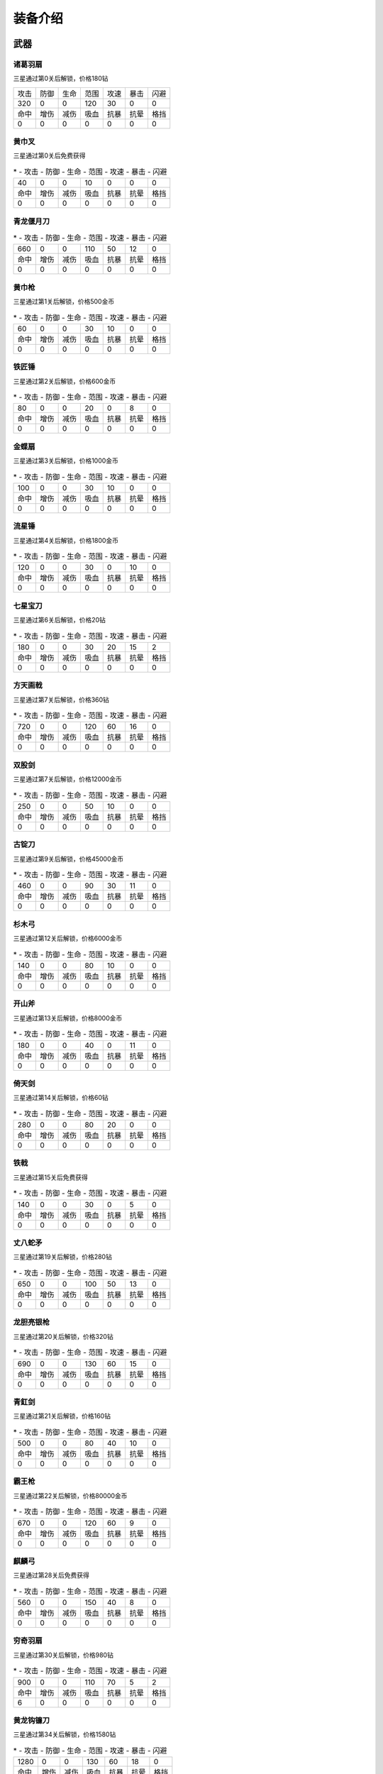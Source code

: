 装备介绍
-------
武器
====
诸葛羽扇
````
.. image:: images/armor/slot1/zhugeyushan.png
  :width: 90px
  :height: 90px

三星通过第0关后解锁，价格180钻

.. list-table::

   * - 攻击
     - 防御
     - 生命
     - 范围
     - 攻速
     - 暴击
     - 闪避

   * - 320
     - 0
     - 0
     - 120
     - 30
     - 0
     - 0

   * - 命中
     - 增伤
     - 减伤
     - 吸血
     - 抗暴
     - 抗晕
     - 格挡

   * - 0
     - 0
     - 0
     - 0
     - 0
     - 0
     - 0

黄巾叉
````
.. image:: images/armor/slot1/huangjincha.png
  :width: 90px
  :height: 90px

三星通过第0关后免费获得

.. list-table::
   * - 攻击
     - 防御
     - 生命
     - 范围
     - 攻速
     - 暴击
     - 闪避

   * - 40
     - 0
     - 0
     - 10
     - 0
     - 0
     - 0

   * - 命中
     - 增伤
     - 减伤
     - 吸血
     - 抗暴
     - 抗晕
     - 格挡

   * - 0
     - 0
     - 0
     - 0
     - 0
     - 0
     - 0

青龙偃月刀
````
.. image:: images/armor/slot1/qinglongyanyuedao.png
  :width: 90px
  :height: 90px



.. list-table::
   * - 攻击
     - 防御
     - 生命
     - 范围
     - 攻速
     - 暴击
     - 闪避

   * - 660
     - 0
     - 0
     - 110
     - 50
     - 12
     - 0

   * - 命中
     - 增伤
     - 减伤
     - 吸血
     - 抗暴
     - 抗晕
     - 格挡

   * - 0
     - 0
     - 0
     - 0
     - 0
     - 0
     - 0

黄巾枪
````
.. image:: images/armor/slot1/huangjinqiang.png
  :width: 90px
  :height: 90px

三星通过第1关后解锁，价格500金币

.. list-table::
   * - 攻击
     - 防御
     - 生命
     - 范围
     - 攻速
     - 暴击
     - 闪避

   * - 60
     - 0
     - 0
     - 30
     - 10
     - 0
     - 0

   * - 命中
     - 增伤
     - 减伤
     - 吸血
     - 抗暴
     - 抗晕
     - 格挡

   * - 0
     - 0
     - 0
     - 0
     - 0
     - 0
     - 0

铁匠锤
````
.. image:: images/armor/slot1/tiejiangchui.png
  :width: 90px
  :height: 90px

三星通过第2关后解锁，价格600金币

.. list-table::
   * - 攻击
     - 防御
     - 生命
     - 范围
     - 攻速
     - 暴击
     - 闪避

   * - 80
     - 0
     - 0
     - 20
     - 0
     - 8
     - 0

   * - 命中
     - 增伤
     - 减伤
     - 吸血
     - 抗暴
     - 抗晕
     - 格挡

   * - 0
     - 0
     - 0
     - 0
     - 0
     - 0
     - 0

金蝶扇
````
.. image:: images/armor/slot1/jindieshan.png
  :width: 90px
  :height: 90px

三星通过第3关后解锁，价格1000金币

.. list-table::
   * - 攻击
     - 防御
     - 生命
     - 范围
     - 攻速
     - 暴击
     - 闪避

   * - 100
     - 0
     - 0
     - 30
     - 10
     - 0
     - 0

   * - 命中
     - 增伤
     - 减伤
     - 吸血
     - 抗暴
     - 抗晕
     - 格挡

   * - 0
     - 0
     - 0
     - 0
     - 0
     - 0
     - 0

流星锤
````
.. image:: images/armor/slot1/liuxingchui.png
  :width: 90px
  :height: 90px

三星通过第4关后解锁，价格1800金币

.. list-table::
   * - 攻击
     - 防御
     - 生命
     - 范围
     - 攻速
     - 暴击
     - 闪避

   * - 120
     - 0
     - 0
     - 30
     - 0
     - 10
     - 0

   * - 命中
     - 增伤
     - 减伤
     - 吸血
     - 抗暴
     - 抗晕
     - 格挡

   * - 0
     - 0
     - 0
     - 0
     - 0
     - 0
     - 0

七星宝刀
````
.. image:: images/armor/slot1/qixingbaodao.png
  :width: 90px
  :height: 90px

三星通过第6关后解锁，价格20钻

.. list-table::
   * - 攻击
     - 防御
     - 生命
     - 范围
     - 攻速
     - 暴击
     - 闪避

   * - 180
     - 0
     - 0
     - 30
     - 20
     - 15
     - 2

   * - 命中
     - 增伤
     - 减伤
     - 吸血
     - 抗暴
     - 抗晕
     - 格挡

   * - 0
     - 0
     - 0
     - 0
     - 0
     - 0
     - 0

方天画戟
````
.. image:: images/armor/slot1/fangtianhuaji.png
  :width: 90px
  :height: 90px

三星通过第7关后解锁，价格360钻

.. list-table::
   * - 攻击
     - 防御
     - 生命
     - 范围
     - 攻速
     - 暴击
     - 闪避

   * - 720
     - 0
     - 0
     - 120
     - 60
     - 16
     - 0

   * - 命中
     - 增伤
     - 减伤
     - 吸血
     - 抗暴
     - 抗晕
     - 格挡

   * - 0
     - 0
     - 0
     - 0
     - 0
     - 0
     - 0

双股剑
````
.. image:: images/armor/slot1/shuanggujian.png
  :width: 90px
  :height: 90px

三星通过第7关后解锁，价格12000金币

.. list-table::
   * - 攻击
     - 防御
     - 生命
     - 范围
     - 攻速
     - 暴击
     - 闪避

   * - 250
     - 0
     - 0
     - 50
     - 10
     - 0
     - 0

   * - 命中
     - 增伤
     - 减伤
     - 吸血
     - 抗暴
     - 抗晕
     - 格挡

   * - 0
     - 0
     - 0
     - 0
     - 0
     - 0
     - 0

古锭刀
````
.. image:: images/armor/slot1/gudingdao.png
  :width: 90px
  :height: 90px

三星通过第9关后解锁，价格45000金币

.. list-table::
   * - 攻击
     - 防御
     - 生命
     - 范围
     - 攻速
     - 暴击
     - 闪避

   * - 460
     - 0
     - 0
     - 90
     - 30
     - 11
     - 0

   * - 命中
     - 增伤
     - 减伤
     - 吸血
     - 抗暴
     - 抗晕
     - 格挡

   * - 0
     - 0
     - 0
     - 0
     - 0
     - 0
     - 0

杉木弓
````
.. image:: images/armor/slot1/shanmugong.png
  :width: 90px
  :height: 90px

三星通过第12关后解锁，价格6000金币

.. list-table::
   * - 攻击
     - 防御
     - 生命
     - 范围
     - 攻速
     - 暴击
     - 闪避

   * - 140
     - 0
     - 0
     - 80
     - 10
     - 0
     - 0

   * - 命中
     - 增伤
     - 减伤
     - 吸血
     - 抗暴
     - 抗晕
     - 格挡

   * - 0
     - 0
     - 0
     - 0
     - 0
     - 0
     - 0

开山斧
````
.. image:: images/armor/slot1/kaishanfu.png
  :width: 90px
  :height: 90px

三星通过第13关后解锁，价格8000金币

.. list-table::
   * - 攻击
     - 防御
     - 生命
     - 范围
     - 攻速
     - 暴击
     - 闪避

   * - 180
     - 0
     - 0
     - 40
     - 0
     - 11
     - 0

   * - 命中
     - 增伤
     - 减伤
     - 吸血
     - 抗暴
     - 抗晕
     - 格挡

   * - 0
     - 0
     - 0
     - 0
     - 0
     - 0
     - 0

倚天剑
````
.. image:: images/armor/slot1/yitianjian.png
  :width: 90px
  :height: 90px

三星通过第14关后解锁，价格60钻

.. list-table::
   * - 攻击
     - 防御
     - 生命
     - 范围
     - 攻速
     - 暴击
     - 闪避

   * - 280
     - 0
     - 0
     - 80
     - 20
     - 0
     - 0

   * - 命中
     - 增伤
     - 减伤
     - 吸血
     - 抗暴
     - 抗晕
     - 格挡

   * - 0
     - 0
     - 0
     - 0
     - 0
     - 0
     - 0

铁戟
````
.. image:: images/armor/slot1/tieji.png
  :width: 90px
  :height: 90px

三星通过第15关后免费获得

.. list-table::
   * - 攻击
     - 防御
     - 生命
     - 范围
     - 攻速
     - 暴击
     - 闪避

   * - 140
     - 0
     - 0
     - 30
     - 0
     - 5
     - 0

   * - 命中
     - 增伤
     - 减伤
     - 吸血
     - 抗暴
     - 抗晕
     - 格挡

   * - 0
     - 0
     - 0
     - 0
     - 0
     - 0
     - 0

丈八蛇矛
````
.. image:: images/armor/slot1/zhangbashemao.png
  :width: 90px
  :height: 90px

三星通过第19关后解锁，价格280钻

.. list-table::
   * - 攻击
     - 防御
     - 生命
     - 范围
     - 攻速
     - 暴击
     - 闪避

   * - 650
     - 0
     - 0
     - 100
     - 50
     - 13
     - 0

   * - 命中
     - 增伤
     - 减伤
     - 吸血
     - 抗暴
     - 抗晕
     - 格挡

   * - 0
     - 0
     - 0
     - 0
     - 0
     - 0
     - 0

龙胆亮银枪
````
.. image:: images/armor/slot1/longdanliangyinqiang.png
  :width: 90px
  :height: 90px

三星通过第20关后解锁，价格320钻

.. list-table::
   * - 攻击
     - 防御
     - 生命
     - 范围
     - 攻速
     - 暴击
     - 闪避

   * - 690
     - 0
     - 0
     - 130
     - 60
     - 15
     - 0

   * - 命中
     - 增伤
     - 减伤
     - 吸血
     - 抗暴
     - 抗晕
     - 格挡

   * - 0
     - 0
     - 0
     - 0
     - 0
     - 0
     - 0

青釭剑
````
.. image:: images/armor/slot1/qinggangjian.png
  :width: 90px
  :height: 90px

三星通过第21关后解锁，价格160钻

.. list-table::
   * - 攻击
     - 防御
     - 生命
     - 范围
     - 攻速
     - 暴击
     - 闪避

   * - 500
     - 0
     - 0
     - 80
     - 40
     - 10
     - 0

   * - 命中
     - 增伤
     - 减伤
     - 吸血
     - 抗暴
     - 抗晕
     - 格挡

   * - 0
     - 0
     - 0
     - 0
     - 0
     - 0
     - 0

霸王枪
````
.. image:: images/armor/slot1/bawangqiang.png
  :width: 90px
  :height: 90px

三星通过第22关后解锁，价格80000金币

.. list-table::
   * - 攻击
     - 防御
     - 生命
     - 范围
     - 攻速
     - 暴击
     - 闪避

   * - 670
     - 0
     - 0
     - 120
     - 60
     - 9
     - 0

   * - 命中
     - 增伤
     - 减伤
     - 吸血
     - 抗暴
     - 抗晕
     - 格挡

   * - 0
     - 0
     - 0
     - 0
     - 0
     - 0
     - 0

麒麟弓
````
.. image:: images/armor/slot1/qilingong.png
  :width: 90px
  :height: 90px

三星通过第28关后免费获得

.. list-table::
   * - 攻击
     - 防御
     - 生命
     - 范围
     - 攻速
     - 暴击
     - 闪避

   * - 560
     - 0
     - 0
     - 150
     - 40
     - 8
     - 0

   * - 命中
     - 增伤
     - 减伤
     - 吸血
     - 抗暴
     - 抗晕
     - 格挡

   * - 0
     - 0
     - 0
     - 0
     - 0
     - 0
     - 0

穷奇羽扇
````
.. image:: images/armor/slot1/qiongqiyushan.png
  :width: 90px
  :height: 90px

三星通过第30关后解锁，价格980钻

.. list-table::
   * - 攻击
     - 防御
     - 生命
     - 范围
     - 攻速
     - 暴击
     - 闪避

   * - 900
     - 0
     - 0
     - 110
     - 70
     - 5
     - 2

   * - 命中
     - 增伤
     - 减伤
     - 吸血
     - 抗暴
     - 抗晕
     - 格挡

   * - 6
     - 0
     - 0
     - 0
     - 0
     - 0
     - 0

黄龙钩镰刀
````
.. image:: images/armor/slot1/huanglonggouliandao.png
  :width: 90px
  :height: 90px

三星通过第34关后解锁，价格1580钻

.. list-table::
   * - 攻击
     - 防御
     - 生命
     - 范围
     - 攻速
     - 暴击
     - 闪避

   * - 1280
     - 0
     - 0
     - 130
     - 60
     - 18
     - 0

   * - 命中
     - 增伤
     - 减伤
     - 吸血
     - 抗暴
     - 抗晕
     - 格挡

   * - 0
     - 0
     - 0
     - 0
     - 0
     - 0
     - 0

豪风神杖
````
.. image:: images/armor/slot1/haofengshenzhang.png
  :width: 90px
  :height: 90px

三星通过第35关后解锁，价格2680钻

.. list-table::
   * - 攻击
     - 防御
     - 生命
     - 范围
     - 攻速
     - 暴击
     - 闪避

   * - 1980
     - 0
     - 0
     - 130
     - 70
     - 20
     - 0

   * - 命中
     - 增伤
     - 减伤
     - 吸血
     - 抗暴
     - 抗晕
     - 格挡

   * - 0
     - 0
     - 0
     - 0
     - 0
     - 0
     - 0

金鳞棍
````
.. image:: images/armor/slot1/jinlingun.png
  :width: 90px
  :height: 90px

三星通过第36关后解锁，价格3000钻

.. list-table::
   * - 攻击
     - 防御
     - 生命
     - 范围
     - 攻速
     - 暴击
     - 闪避

   * - 2380
     - 0
     - 0
     - 130
     - 80
     - 23
     - 0

   * - 命中
     - 增伤
     - 减伤
     - 吸血
     - 抗暴
     - 抗晕
     - 格挡

   * - 0
     - 0
     - 0
     - 0
     - 0
     - 0
     - 0

飞挞督邮鞭
````
.. image:: images/armor/slot1/feitaduyoubian.png
  :width: 90px
  :height: 90px

三星通过第52关后解锁，价格9000000金币

.. list-table::
   * - 攻击
     - 防御
     - 生命
     - 范围
     - 攻速
     - 暴击
     - 闪避

   * - 600
     - 0
     - 0
     - 145
     - 90
     - 34
     - 0

   * - 命中
     - 增伤
     - 减伤
     - 吸血
     - 抗暴
     - 抗晕
     - 格挡

   * - 5
     - 0
     - 0
     - 0
     - 0
     - 0
     - 0

白虹剑
````
.. image:: images/armor/slot1/baihongjian.png
  :width: 90px
  :height: 90px

三星通过第66关后解锁，价格6900钻

.. list-table::
   * - 攻击
     - 防御
     - 生命
     - 范围
     - 攻速
     - 暴击
     - 闪避

   * - 3900
     - 0
     - 0
     - 135
     - 80
     - 18
     - 3

   * - 命中
     - 增伤
     - 减伤
     - 吸血
     - 抗暴
     - 抗晕
     - 格挡

   * - 16
     - 0
     - 0
     - 0
     - 0
     - 0
     - 0

金背开山斧
````
.. image:: images/armor/slot1/jinbeikaishanfu.png
  :width: 90px
  :height: 90px

三星通过第68关后免费获得

.. list-table::
   * - 攻击
     - 防御
     - 生命
     - 范围
     - 攻速
     - 暴击
     - 闪避

   * - 3000
     - 0
     - 0
     - 110
     - 55
     - 15
     - 0

   * - 命中
     - 增伤
     - 减伤
     - 吸血
     - 抗暴
     - 抗晕
     - 格挡

   * - 4
     - 0
     - 0
     - 0
     - 0
     - 0
     - 0

青冥剑
````
.. image:: images/armor/slot1/qingmingjian.png
  :width: 90px
  :height: 90px

三星通过第87关后解锁，价格9900钻

.. list-table::
   * - 攻击
     - 防御
     - 生命
     - 范围
     - 攻速
     - 暴击
     - 闪避

   * - 9900
     - 0
     - 0
     - 135
     - 90
     - 23
     - 3

   * - 命中
     - 增伤
     - 减伤
     - 吸血
     - 抗暴
     - 抗晕
     - 格挡

   * - 20
     - 0
     - 0
     - 0
     - 0
     - 0
     - 0

夺命挞卒鞭
````
.. image:: images/armor/slot1/duomingtazubian.png
  :width: 90px
  :height: 90px

三星通过第89关后解锁，价格16000000金币

.. list-table::
   * - 攻击
     - 防御
     - 生命
     - 范围
     - 攻速
     - 暴击
     - 闪避

   * - 1600
     - 0
     - 0
     - 145
     - 90
     - 36
     - 0

   * - 命中
     - 增伤
     - 减伤
     - 吸血
     - 抗暴
     - 抗晕
     - 格挡

   * - 5
     - 0
     - 0
     - 0
     - 0
     - 0
     - 0

兽王虎拳爪
````
.. image:: images/armor/slot1/shouwanghuzhuaquan.png
  :width: 90px
  :height: 90px

三星通过第90关后解锁，价格12000钻

.. list-table::
   * - 攻击
     - 防御
     - 生命
     - 范围
     - 攻速
     - 暴击
     - 闪避

   * - 6900
     - 6900
     - 0
     - 100
     - 90
     - 20
     - 0

   * - 命中
     - 增伤
     - 减伤
     - 吸血
     - 抗暴
     - 抗晕
     - 格挡

   * - 21
     - 0
     - 0
     - 0
     - 0
     - 0
     - 0

九孔大环刀
````
.. image:: images/armor/slot1/jiukongdahuandao.png
  :width: 90px
  :height: 90px

三星通过第92关后解锁，价格6900钻

.. list-table::
   * - 攻击
     - 防御
     - 生命
     - 范围
     - 攻速
     - 暴击
     - 闪避

   * - 1900
     - 6000
     - 10000
     - 100
     - 70
     - 26
     - 0

   * - 命中
     - 增伤
     - 减伤
     - 吸血
     - 抗暴
     - 抗晕
     - 格挡

   * - 8
     - 0
     - 0
     - 0
     - 0
     - 0
     - 0

三尖两刃刀
````
.. image:: images/armor/slot1/sanjianliangrendao.png
  :width: 90px
  :height: 90px

三星通过第102关后解锁，价格13900钻

.. list-table::
   * - 攻击
     - 防御
     - 生命
     - 范围
     - 攻速
     - 暴击
     - 闪避

   * - 10800
     - 0
     - 0
     - 100
     - 90
     - 22
     - 0

   * - 命中
     - 增伤
     - 减伤
     - 吸血
     - 抗暴
     - 抗晕
     - 格挡

   * - 22
     - 0
     - 0
     - 0
     - 0
     - 0
     - 0

问天枪
````
.. image:: images/armor/slot1/wentianqiang.png
  :width: 90px
  :height: 90px

三星通过第126关后解锁，价格16900钻

.. list-table::
   * - 攻击
     - 防御
     - 生命
     - 范围
     - 攻速
     - 暴击
     - 闪避

   * - 13600
     - 0
     - 0
     - 150
     - 90
     - 25
     - 3

   * - 命中
     - 增伤
     - 减伤
     - 吸血
     - 抗暴
     - 抗晕
     - 格挡

   * - 23
     - 0
     - 0
     - 0
     - 0
     - 0
     - 0

轰火神杖
````
.. image:: images/armor/slot1/honghuoshenzhang.png
  :width: 90px
  :height: 90px

三星通过第135关后解锁，价格18600钻

.. list-table::
   * - 攻击
     - 防御
     - 生命
     - 范围
     - 攻速
     - 暴击
     - 闪避

   * - 16600
     - 0
     - 0
     - 150
     - 92
     - 28
     - 0

   * - 命中
     - 增伤
     - 减伤
     - 吸血
     - 抗暴
     - 抗晕
     - 格挡

   * - 25
     - 0
     - 0
     - 0
     - 0
     - 0
     - 0

镇魂琴
````
.. image:: images/armor/slot1/zhenhunqin.png
  :width: 90px
  :height: 90px

三星通过第140关后解锁，价格17900钻

.. list-table::
   * - 攻击
     - 防御
     - 生命
     - 范围
     - 攻速
     - 暴击
     - 闪避

   * - 13600
     - 0
     - 0
     - 150
     - 92
     - 25
     - 20

   * - 命中
     - 增伤
     - 减伤
     - 吸血
     - 抗暴
     - 抗晕
     - 格挡

   * - 10
     - 0
     - 0
     - 0
     - 0
     - 0
     - 0

文姬玉笛
````
.. image:: images/armor/slot1/wenjiyudi.png
  :width: 90px
  :height: 90px

三星通过第144关后解锁，价格19600钻

.. list-table::
   * - 攻击
     - 防御
     - 生命
     - 范围
     - 攻速
     - 暴击
     - 闪避

   * - 15800
     - 0
     - 0
     - 150
     - 93
     - 18
     - 28

   * - 命中
     - 增伤
     - 减伤
     - 吸血
     - 抗暴
     - 抗晕
     - 格挡

   * - 20
     - 0
     - 0
     - 0
     - 0
     - 0
     - 0

百里剑
````
.. image:: images/armor/slot1/bailijian.png
  :width: 90px
  :height: 90px

三星通过第154关后解锁，价格27600钻

.. list-table::
   * - 攻击
     - 防御
     - 生命
     - 范围
     - 攻速
     - 暴击
     - 闪避

   * - 19800
     - 0
     - 0
     - 150
     - 95
     - 29
     - 19

   * - 命中
     - 增伤
     - 减伤
     - 吸血
     - 抗暴
     - 抗晕
     - 格挡

   * - 26
     - 0
     - 0
     - 0
     - 0
     - 0
     - 0

金丝环线枪
````
.. image:: images/armor/slot1/jinsihuanxianqiang.png
  :width: 90px
  :height: 90px

三星通过第166关后解锁，价格46800钻

.. list-table::
   * - 攻击
     - 防御
     - 生命
     - 范围
     - 攻速
     - 暴击
     - 闪避

   * - 25800
     - 0
     - 0
     - 160
     - 100
     - 30
     - 0

   * - 命中
     - 增伤
     - 减伤
     - 吸血
     - 抗暴
     - 抗晕
     - 格挡

   * - 30
     - 50
     - 0
     - 0
     - 0
     - 0
     - 0

金算盘
````
.. image:: images/armor/slot1/jinsuanpan.png
  :width: 90px
  :height: 90px

三星通过第171关后解锁，价格51800钻

.. list-table::
   * - 攻击
     - 防御
     - 生命
     - 范围
     - 攻速
     - 暴击
     - 闪避

   * - 28800
     - 0
     - 0
     - 165
     - 95
     - 28
     - 0

   * - 命中
     - 增伤
     - 减伤
     - 吸血
     - 抗暴
     - 抗晕
     - 格挡

   * - 36
     - 0
     - 0
     - 0
     - 0
     - 50
     - 0

真*青龙偃月刀
````
.. image:: images/armor/slot1/qinglongyanyuedao.png
  :width: 90px
  :height: 90px

三星通过第186关后解锁，价格82000钻

.. list-table::
   * - 攻击
     - 防御
     - 生命
     - 范围
     - 攻速
     - 暴击
     - 闪避

   * - 56820
     - 0
     - 0
     - 162
     - 112
     - 32
     - 32

   * - 命中
     - 增伤
     - 减伤
     - 吸血
     - 抗暴
     - 抗晕
     - 格挡

   * - 50
     - 50
     - 0
     - 0
     - 0
     - 50
     - 50

真*七星宝刀
````
.. image:: images/armor/slot1/qixingbaodao.png
  :width: 90px
  :height: 90px

三星通过第198关后解锁，价格96000钻

.. list-table::
   * - 攻击
     - 防御
     - 生命
     - 范围
     - 攻速
     - 暴击
     - 闪避

   * - 49505
     - 18000
     - 30000
     - 154
     - 100
     - 30
     - 33

   * - 命中
     - 增伤
     - 减伤
     - 吸血
     - 抗暴
     - 抗晕
     - 格挡

   * - 46
     - 50
     - 50
     - 50
     - 50
     - 50
     - 50

亮银锏
````
.. image:: images/armor/slot1/liangyinjian.png
  :width: 90px
  :height: 90px

三星通过第206关后解锁，价格105000钻

.. list-table::
   * - 攻击
     - 防御
     - 生命
     - 范围
     - 攻速
     - 暴击
     - 闪避

   * - 20000
     - 41000
     - 35000
     - 120
     - 95
     - 25
     - 0

   * - 命中
     - 增伤
     - 减伤
     - 吸血
     - 抗暴
     - 抗晕
     - 格挡

   * - 25
     - 0
     - 0
     - 50
     - 0
     - 0
     - 50

真*倚天剑
````
.. image:: images/armor/slot1/yitianjian.png
  :width: 90px
  :height: 90px

三星通过第216关后解锁，价格116000钻

.. list-table::
   * - 攻击
     - 防御
     - 生命
     - 范围
     - 攻速
     - 暴击
     - 闪避

   * - 54000
     - 11000
     - 20000
     - 130
     - 100
     - 26
     - 40

   * - 命中
     - 增伤
     - 减伤
     - 吸血
     - 抗暴
     - 抗晕
     - 格挡

   * - 60
     - 80
     - 0
     - 120
     - 50
     - 50
     - 0

真*青釭剑
````
.. image:: images/armor/slot1/qinggangjian.png
  :width: 90px
  :height: 90px

三星通过第228关后解锁，价格126000钻

.. list-table::
   * - 攻击
     - 防御
     - 生命
     - 范围
     - 攻速
     - 暴击
     - 闪避

   * - 77000
     - 0
     - 0
     - 156
     - 120
     - 30
     - 0

   * - 命中
     - 增伤
     - 减伤
     - 吸血
     - 抗暴
     - 抗晕
     - 格挡

   * - 80
     - 80
     - 50
     - 0
     - 70
     - 60
     - 0

真*双股剑
````
.. image:: images/armor/slot1/shuanggujian.png
  :width: 90px
  :height: 90px

三星通过第238关后解锁，价格142000钻

.. list-table::
   * - 攻击
     - 防御
     - 生命
     - 范围
     - 攻速
     - 暴击
     - 闪避

   * - 39850
     - 33650
     - 320000
     - 175
     - 110
     - 23
     - 30

   * - 命中
     - 增伤
     - 减伤
     - 吸血
     - 抗暴
     - 抗晕
     - 格挡

   * - 66
     - 0
     - 50
     - 100
     - 0
     - 80
     - 0

真*丈八蛇矛
````
.. image:: images/armor/slot1/zhangbashemao.png
  :width: 90px
  :height: 90px

三星通过第246关后解锁，价格155000钻

.. list-table::
   * - 攻击
     - 防御
     - 生命
     - 范围
     - 攻速
     - 暴击
     - 闪避

   * - 73000
     - 0
     - 180000
     - 150
     - 108
     - 28
     - 0

   * - 命中
     - 增伤
     - 减伤
     - 吸血
     - 抗暴
     - 抗晕
     - 格挡

   * - 82
     - 80
     - 70
     - 60
     - 60
     - 0
     - 0

真*金鳞棍
````
.. image:: images/armor/slot1/jinlingun.png
  :width: 90px
  :height: 90px

三星通过第248关后解锁，价格156000钻

.. list-table::
   * - 攻击
     - 防御
     - 生命
     - 范围
     - 攻速
     - 暴击
     - 闪避

   * - 13800
     - 65000
     - 360000
     - 139
     - 90
     - 23
     - 0

   * - 命中
     - 增伤
     - 减伤
     - 吸血
     - 抗暴
     - 抗晕
     - 格挡

   * - 39
     - 0
     - 80
     - 0
     - 80
     - 0
     - 80

真*黄巾叉
````
.. image:: images/armor/slot1/huangjincha.png
  :width: 90px
  :height: 90px

三星通过第254关后解锁，价格800000000金币

.. list-table::
   * - 攻击
     - 防御
     - 生命
     - 范围
     - 攻速
     - 暴击
     - 闪避

   * - 3300
     - 53000
     - 230000
     - 100
     - 63
     - 0
     - 53

   * - 命中
     - 增伤
     - 减伤
     - 吸血
     - 抗暴
     - 抗晕
     - 格挡

   * - 0
     - 0
     - 60
     - 0
     - 60
     - 60
     - 60

影*月牙戟
````
.. image:: images/armor/slot1/fangtianhuaji.png
  :width: 90px
  :height: 90px

三星通过第264关后解锁，价格169000钻

.. list-table::
   * - 攻击
     - 防御
     - 生命
     - 范围
     - 攻速
     - 暴击
     - 闪避

   * - 123000
     - 30000
     - 120000
     - 120
     - 123
     - -11
     - 0

   * - 命中
     - 增伤
     - 减伤
     - 吸血
     - 抗暴
     - 抗晕
     - 格挡

   * - 85
     - 100
     - 80
     - 0
     - 60
     - 0
     - 70

真*九孔大环刀
````
.. image:: images/armor/slot1/jiukongdahuandao.png
  :width: 90px
  :height: 90px

三星通过第270关后解锁，价格175000钻

.. list-table::
   * - 攻击
     - 防御
     - 生命
     - 范围
     - 攻速
     - 暴击
     - 闪避

   * - 99000
     - 19000
     - 390000
     - 110
     - 120
     - 26
     - 0

   * - 命中
     - 增伤
     - 减伤
     - 吸血
     - 抗暴
     - 抗晕
     - 格挡

   * - 78
     - 80
     - 90
     - 0
     - 70
     - 0
     - 60

真*问天枪
````
.. image:: images/armor/slot1/wentianqiang.png
  :width: 90px
  :height: 90px

三星通过第276关后解锁，价格179000钻

.. list-table::
   * - 攻击
     - 防御
     - 生命
     - 范围
     - 攻速
     - 暴击
     - 闪避

   * - 136000
     - 10000
     - 100000
     - 150
     - 125
     - 28
     - 0

   * - 命中
     - 增伤
     - 减伤
     - 吸血
     - 抗暴
     - 抗晕
     - 格挡

   * - 88
     - 90
     - 70
     - 0
     - 80
     - 70
     - 0

真*百里剑
````
.. image:: images/armor/slot1/bailijian.png
  :width: 90px
  :height: 90px

三星通过第282关后解锁，价格186000钻

.. list-table::
   * - 攻击
     - 防御
     - 生命
     - 范围
     - 攻速
     - 暴击
     - 闪避

   * - 139800
     - 26000
     - 220000
     - 100
     - 115
     - 29
     - 19

   * - 命中
     - 增伤
     - 减伤
     - 吸血
     - 抗暴
     - 抗晕
     - 格挡

   * - 86
     - 90
     - 70
     - 0
     - 80
     - 0
     - 70

真*青冥剑
````
.. image:: images/armor/slot1/qingmingjian.png
  :width: 90px
  :height: 90px

三星通过第290关后解锁，价格193000钻

.. list-table::
   * - 攻击
     - 防御
     - 生命
     - 范围
     - 攻速
     - 暴击
     - 闪避

   * - 146900
     - 25600
     - 256000
     - 120
     - 118
     - 30
     - 16

   * - 命中
     - 增伤
     - 减伤
     - 吸血
     - 抗暴
     - 抗晕
     - 格挡

   * - 88
     - 90
     - 60
     - 0
     - 80
     - 0
     - 80

真*亮银锏
````
.. image:: images/armor/slot1/liangyinjian.png
  :width: 90px
  :height: 90px

三星通过第300关后解锁，价格198000钻

.. list-table::
   * - 攻击
     - 防御
     - 生命
     - 范围
     - 攻速
     - 暴击
     - 闪避

   * - 30000
     - 76000
     - 400000
     - 120
     - 95
     - 26
     - 30

   * - 命中
     - 增伤
     - 减伤
     - 吸血
     - 抗暴
     - 抗晕
     - 格挡

   * - 45
     - 0
     - 80
     - 60
     - 80
     - 0
     - 70

真*白虹剑
````
.. image:: images/armor/slot1/baihongjian.png
  :width: 90px
  :height: 90px

三星通过第306关后解锁，价格203000钻

.. list-table::
   * - 攻击
     - 防御
     - 生命
     - 范围
     - 攻速
     - 暴击
     - 闪避

   * - 158000
     - 31000
     - 300000
     - 100
     - 116
     - 31
     - 15

   * - 命中
     - 增伤
     - 减伤
     - 吸血
     - 抗暴
     - 抗晕
     - 格挡

   * - 90
     - 90
     - 70
     - 0
     - 90
     - 0
     - 70

真*金蝶扇
````
.. image:: images/armor/slot1/jindieshan.png
  :width: 90px
  :height: 90px

三星通过第312关后解锁，价格208600钻

.. list-table::
   * - 攻击
     - 防御
     - 生命
     - 范围
     - 攻速
     - 暴击
     - 闪避

   * - 120000
     - 60000
     - 330000
     - 130
     - 123
     - 33
     - 56

   * - 命中
     - 增伤
     - 减伤
     - 吸血
     - 抗暴
     - 抗晕
     - 格挡

   * - 87
     - 90
     - 80
     - 60
     - 0
     - 0
     - 70

真*文姬玉笛
````
.. image:: images/armor/slot1/wenjiyudi.png
  :width: 90px
  :height: 90px

三星通过第318关后解锁，价格213600钻

.. list-table::
   * - 攻击
     - 防御
     - 生命
     - 范围
     - 攻速
     - 暴击
     - 闪避

   * - 166000
     - 23000
     - 280000
     - 155
     - 120
     - 32
     - 28

   * - 命中
     - 增伤
     - 减伤
     - 吸血
     - 抗暴
     - 抗晕
     - 格挡

   * - 92
     - 90
     - 70
     - 0
     - 80
     - 0
     - 80

真*兽王虎拳爪
````
.. image:: images/armor/slot1/shouwanghuzhuaquan.png
  :width: 90px
  :height: 90px

三星通过第320关后解锁，价格213900钻

.. list-table::
   * - 攻击
     - 防御
     - 生命
     - 范围
     - 攻速
     - 暴击
     - 闪避

   * - 69000
     - 89000
     - 450000
     - 110
     - 100
     - 25
     - 28

   * - 命中
     - 增伤
     - 减伤
     - 吸血
     - 抗暴
     - 抗晕
     - 格挡

   * - 60
     - 0
     - 90
     - 60
     - 70
     - 0
     - 80

真*飞挞督邮鞭
````
.. image:: images/armor/slot1/feitaduyoubian.png
  :width: 90px
  :height: 90px

三星通过第332关后解锁，价格1660000000金币

.. list-table::
   * - 攻击
     - 防御
     - 生命
     - 范围
     - 攻速
     - 暴击
     - 闪避

   * - 140000
     - 0
     - 0
     - 200
     - 134
     - 34
     - 0

   * - 命中
     - 增伤
     - 减伤
     - 吸血
     - 抗暴
     - 抗晕
     - 格挡

   * - 84
     - 80
     - 0
     - 80
     - 80
     - 0
     - 0

铠甲
====
太虚法袍
````
.. image:: images/armor/slot2/taixufapao.png
  :width: 90px
  :height: 90px

三星通过第2关后解锁，价格800金币

.. list-table::
   * - 攻击
     - 防御
     - 生命
     - 范围
     - 攻速
     - 暴击
     - 闪避

   * - 0
     - 20
     - 100
     - 0
     - -10
     - 0
     - 1

   * - 命中
     - 增伤
     - 减伤
     - 吸血
     - 抗暴
     - 抗晕
     - 格挡

   * - 0
     - 0
     - 0
     - 0
     - 0
     - 0
     - 0

藤甲
````
.. image:: images/armor/slot2/tengjia.png
  :width: 90px
  :height: 90px

三星通过第9关后解锁，价格2000金币

.. list-table::
   * - 攻击
     - 防御
     - 生命
     - 范围
     - 攻速
     - 暴击
     - 闪避

   * - 0
     - 100
     - 800
     - 0
     - -40
     - 0
     - 0

   * - 命中
     - 增伤
     - 减伤
     - 吸血
     - 抗暴
     - 抗晕
     - 格挡

   * - 0
     - 0
     - 0
     - 0
     - 0
     - 0
     - 0

鱼鳞甲
````
.. image:: images/armor/slot2/yulinjia.png
  :width: 90px
  :height: 90px

三星通过第10关后解锁，价格5000金币

.. list-table::
   * - 攻击
     - 防御
     - 生命
     - 范围
     - 攻速
     - 暴击
     - 闪避

   * - 0
     - 60
     - 700
     - 0
     - -30
     - 0
     - 1

   * - 命中
     - 增伤
     - 减伤
     - 吸血
     - 抗暴
     - 抗晕
     - 格挡

   * - 0
     - 0
     - 0
     - 0
     - 0
     - 0
     - 0

玄武甲
````
.. image:: images/armor/slot2/xuanwujia.png
  :width: 90px
  :height: 90px

三星通过第11关后解锁，价格9000金币

.. list-table::
   * - 攻击
     - 防御
     - 生命
     - 范围
     - 攻速
     - 暴击
     - 闪避

   * - 0
     - 60
     - 1000
     - 0
     - -20
     - 0
     - 2

   * - 命中
     - 增伤
     - 减伤
     - 吸血
     - 抗暴
     - 抗晕
     - 格挡

   * - 0
     - 0
     - 0
     - 0
     - 0
     - 0
     - 0

黄金锁子甲
````
.. image:: images/armor/slot2/huangjinsuozijia.png
  :width: 90px
  :height: 90px

三星通过第13关后解锁，价格130钻

.. list-table::
   * - 攻击
     - 防御
     - 生命
     - 范围
     - 攻速
     - 暴击
     - 闪避

   * - 0
     - 100
     - 2000
     - 0
     - 0
     - 0
     - 3

   * - 命中
     - 增伤
     - 减伤
     - 吸血
     - 抗暴
     - 抗晕
     - 格挡

   * - 0
     - 0
     - 0
     - 0
     - 0
     - 0
     - 0

苍狼铠
````
.. image:: images/armor/slot2/canglangkai.png
  :width: 90px
  :height: 90px

三星通过第14关后解锁，价格150钻

.. list-table::
   * - 攻击
     - 防御
     - 生命
     - 范围
     - 攻速
     - 暴击
     - 闪避

   * - 0
     - 160
     - 2600
     - 0
     - 0
     - 0
     - 4

   * - 命中
     - 增伤
     - 减伤
     - 吸血
     - 抗暴
     - 抗晕
     - 格挡

   * - 0
     - 0
     - 0
     - 0
     - 0
     - 0
     - 0

兽面吞头铠
````
.. image:: images/armor/slot2/shoumiantuntoukai.png
  :width: 90px
  :height: 90px

三星通过第16关后解锁，价格299钻

.. list-table::
   * - 攻击
     - 防御
     - 生命
     - 范围
     - 攻速
     - 暴击
     - 闪避

   * - 0
     - 280
     - 3300
     - 0
     - 0
     - 0
     - 5

   * - 命中
     - 增伤
     - 减伤
     - 吸血
     - 抗暴
     - 抗晕
     - 格挡

   * - 0
     - 0
     - 0
     - 0
     - 0
     - 0
     - 0

亮银铠
````
.. image:: images/armor/slot2/liangyinkai.png
  :width: 90px
  :height: 90px

三星通过第20关后解锁，价格288钻

.. list-table::
   * - 攻击
     - 防御
     - 生命
     - 范围
     - 攻速
     - 暴击
     - 闪避

   * - 0
     - 260
     - 3000
     - 0
     - 0
     - 0
     - 6

   * - 命中
     - 增伤
     - 减伤
     - 吸血
     - 抗暴
     - 抗晕
     - 格挡

   * - 0
     - 0
     - 0
     - 0
     - 0
     - 0
     - 0

白羽铠
````
.. image:: images/armor/slot2/baiyukai.png
  :width: 90px
  :height: 90px

三星通过第29关后解锁，价格1600钻

.. list-table::
   * - 攻击
     - 防御
     - 生命
     - 范围
     - 攻速
     - 暴击
     - 闪避

   * - 0
     - 980
     - 6000
     - 0
     - 0
     - 0
     - 7

   * - 命中
     - 增伤
     - 减伤
     - 吸血
     - 抗暴
     - 抗晕
     - 格挡

   * - 0
     - 0
     - 0
     - 0
     - 0
     - 0
     - 0

紫金甲
````
.. image:: images/armor/slot2/zijinjia.png
  :width: 90px
  :height: 90px

三星通过第32关后解锁，价格2300钻

.. list-table::
   * - 攻击
     - 防御
     - 生命
     - 范围
     - 攻速
     - 暴击
     - 闪避

   * - 0
     - 1260
     - 5000
     - 0
     - 0
     - 0
     - 6

   * - 命中
     - 增伤
     - 减伤
     - 吸血
     - 抗暴
     - 抗晕
     - 格挡

   * - 0
     - 0
     - 0
     - 0
     - 0
     - 0
     - 0

周郎披风
````
.. image:: images/armor/slot2/zhoulangpifeng.png
  :width: 90px
  :height: 90px

三星通过第58关后解锁，价格6600钻

.. list-table::
   * - 攻击
     - 防御
     - 生命
     - 范围
     - 攻速
     - 暴击
     - 闪避

   * - 0
     - 3000
     - 10000
     - 60
     - 16
     - 0
     - 18

   * - 命中
     - 增伤
     - 减伤
     - 吸血
     - 抗暴
     - 抗晕
     - 格挡

   * - 6
     - 0
     - 0
     - 0
     - 0
     - 0
     - 0

霸王烈焰袍
````
.. image:: images/armor/slot2/bawanglieyanpao.png
  :width: 90px
  :height: 90px

三星通过第59关后解锁，价格8600钻

.. list-table::
   * - 攻击
     - 防御
     - 生命
     - 范围
     - 攻速
     - 暴击
     - 闪避

   * - 0
     - 5000
     - 15000
     - 30
     - 12
     - 0
     - 10

   * - 命中
     - 增伤
     - 减伤
     - 吸血
     - 抗暴
     - 抗晕
     - 格挡

   * - 16
     - 0
     - 0
     - 0
     - 0
     - 0
     - 0

蜀锦紫金袍
````
.. image:: images/armor/slot2/shujinzijinpao.png
  :width: 90px
  :height: 90px

三星通过第70关后解锁，价格9600钻

.. list-table::
   * - 攻击
     - 防御
     - 生命
     - 范围
     - 攻速
     - 暴击
     - 闪避

   * - 0
     - 4000
     - 36000
     - 50
     - 15
     - 0
     - 16

   * - 命中
     - 增伤
     - 减伤
     - 吸血
     - 抗暴
     - 抗晕
     - 格挡

   * - 8
     - 0
     - 0
     - 0
     - 0
     - 0
     - 0

七星绸布衫
````
.. image:: images/armor/slot2/qixingchoubushan.png
  :width: 90px
  :height: 90px

三星通过第81关后解锁，价格9600钻

.. list-table::
   * - 攻击
     - 防御
     - 生命
     - 范围
     - 攻速
     - 暴击
     - 闪避

   * - 2500
     - 0
     - 1000
     - 80
     - 30
     - 3
     - 18

   * - 命中
     - 增伤
     - 减伤
     - 吸血
     - 抗暴
     - 抗晕
     - 格挡

   * - 10
     - 0
     - 0
     - 0
     - 0
     - 0
     - 0

蜀锦紫金铠
````
.. image:: images/armor/slot2/shujinzijinkai.png
  :width: 90px
  :height: 90px

三星通过第84关后解锁，价格9800钻

.. list-table::
   * - 攻击
     - 防御
     - 生命
     - 范围
     - 攻速
     - 暴击
     - 闪避

   * - 0
     - 8000
     - 50000
     - 10
     - 10
     - 0
     - 5

   * - 命中
     - 增伤
     - 减伤
     - 吸血
     - 抗暴
     - 抗晕
     - 格挡

   * - 5
     - 0
     - 0
     - 0
     - 0
     - 0
     - 0

行云流光甲
````
.. image:: images/armor/slot2/xingyunliuguangjia.png
  :width: 90px
  :height: 90px

三星通过第94关后解锁，价格11800钻

.. list-table::
   * - 攻击
     - 防御
     - 生命
     - 范围
     - 攻速
     - 暴击
     - 闪避

   * - 0
     - 10000
     - 66000
     - 0
     - 16
     - 0
     - 6

   * - 命中
     - 增伤
     - 减伤
     - 吸血
     - 抗暴
     - 抗晕
     - 格挡

   * - 6
     - 0
     - 0
     - 0
     - 0
     - 0
     - 0

乌金甲
````
.. image:: images/armor/slot2/wujinjia.png
  :width: 90px
  :height: 90px

三星通过第100关后解锁，价格11800钻

.. list-table::
   * - 攻击
     - 防御
     - 生命
     - 范围
     - 攻速
     - 暴击
     - 闪避

   * - 0
     - 12000
     - 56000
     - 0
     - 20
     - 0
     - 2

   * - 命中
     - 增伤
     - 减伤
     - 吸血
     - 抗暴
     - 抗晕
     - 格挡

   * - 10
     - 0
     - 0
     - 0
     - 0
     - 0
     - 0

碧丝绸云衫
````
.. image:: images/armor/slot2/bisichouyunshan.png
  :width: 90px
  :height: 90px

三星通过第111关后解锁，价格66600000金币

.. list-table::
   * - 攻击
     - 防御
     - 生命
     - 范围
     - 攻速
     - 暴击
     - 闪避

   * - 1600
     - 1600
     - 1600
     - 80
     - 30
     - 0
     - 16

   * - 命中
     - 增伤
     - 减伤
     - 吸血
     - 抗暴
     - 抗晕
     - 格挡

   * - 6
     - 0
     - 0
     - 0
     - 0
     - 0
     - 0

龙渊黑铁铠
````
.. image:: images/armor/slot2/longyuanheitiekai.png
  :width: 90px
  :height: 90px

三星通过第114关后解锁，价格15000钻

.. list-table::
   * - 攻击
     - 防御
     - 生命
     - 范围
     - 攻速
     - 暴击
     - 闪避

   * - 0
     - 15000
     - 79000
     - 10
     - 18
     - 10
     - 12

   * - 命中
     - 增伤
     - 减伤
     - 吸血
     - 抗暴
     - 抗晕
     - 格挡

   * - 10
     - 0
     - 0
     - 0
     - 0
     - 0
     - 0

暮光战甲
````
.. image:: images/armor/slot2/muguangzhanjia.png
  :width: 90px
  :height: 90px

三星通过第129关后解锁，价格17600钻

.. list-table::
   * - 攻击
     - 防御
     - 生命
     - 范围
     - 攻速
     - 暴击
     - 闪避

   * - 0
     - 18000
     - 89000
     - 20
     - 20
     - 0
     - 13

   * - 命中
     - 增伤
     - 减伤
     - 吸血
     - 抗暴
     - 抗晕
     - 格挡

   * - 11
     - 0
     - 0
     - 0
     - 0
     - 0
     - 0

七星道袍
````
.. image:: images/armor/slot2/qixingdaopao.png
  :width: 90px
  :height: 90px

三星通过第142关后解锁，价格18600钻

.. list-table::
   * - 攻击
     - 防御
     - 生命
     - 范围
     - 攻速
     - 暴击
     - 闪避

   * - 0
     - 12000
     - 66000
     - 20
     - 20
     - 0
     - 33

   * - 命中
     - 增伤
     - 减伤
     - 吸血
     - 抗暴
     - 抗晕
     - 格挡

   * - 8
     - 0
     - 0
     - 0
     - 0
     - 0
     - 0

周郎战甲
````
.. image:: images/armor/slot2/zhoulangzhanjia.png
  :width: 90px
  :height: 90px

三星通过第148关后解锁，价格22600钻

.. list-table::
   * - 攻击
     - 防御
     - 生命
     - 范围
     - 攻速
     - 暴击
     - 闪避

   * - 0
     - 23000
     - 100000
     - 60
     - 23
     - 0
     - 10

   * - 命中
     - 增伤
     - 减伤
     - 吸血
     - 抗暴
     - 抗晕
     - 格挡

   * - 18
     - 0
     - 0
     - 0
     - 0
     - 0
     - 0

玄武战甲
````
.. image:: images/armor/slot2/xuanwuzhanjia.png
  :width: 90px
  :height: 90px

三星通过第160关后解锁，价格36600钻

.. list-table::
   * - 攻击
     - 防御
     - 生命
     - 范围
     - 攻速
     - 暴击
     - 闪避

   * - 0
     - 30000
     - 150000
     - 50
     - 25
     - 0
     - 5

   * - 命中
     - 增伤
     - 减伤
     - 吸血
     - 抗暴
     - 抗晕
     - 格挡

   * - 15
     - 0
     - 0
     - 0
     - 0
     - 0
     - 0

天师长袍
````
.. image:: images/armor/slot2/tianshichangpao.png
  :width: 90px
  :height: 90px

三星通过第164关后解锁，价格42600钻

.. list-table::
   * - 攻击
     - 防御
     - 生命
     - 范围
     - 攻速
     - 暴击
     - 闪避

   * - 10000
     - 10000
     - 50000
     - 70
     - 36
     - 0
     - 33

   * - 命中
     - 增伤
     - 减伤
     - 吸血
     - 抗暴
     - 抗晕
     - 格挡

   * - 26
     - 0
     - 0
     - 0
     - 0
     - 50
     - 0

朱雀战甲
````
.. image:: images/armor/slot2/zhuquezhanjia.png
  :width: 90px
  :height: 90px

三星通过第176关后解锁，价格55600钻

.. list-table::
   * - 攻击
     - 防御
     - 生命
     - 范围
     - 攻速
     - 暴击
     - 闪避

   * - 0
     - 22000
     - 110000
     - 60
     - 25
     - 0
     - 38

   * - 命中
     - 增伤
     - 减伤
     - 吸血
     - 抗暴
     - 抗晕
     - 格挡

   * - 15
     - 0
     - 0
     - 0
     - 50
     - 0
     - 0

嗜血渡江衣
````
.. image:: images/armor/slot2/shixuedujiangyi.png
  :width: 90px
  :height: 90px

三星通过第183关后解锁，价格62600钻

.. list-table::
   * - 攻击
     - 防御
     - 生命
     - 范围
     - 攻速
     - 暴击
     - 闪避

   * - 0
     - 24000
     - 90000
     - 50
     - 26
     - 0
     - 44

   * - 命中
     - 增伤
     - 减伤
     - 吸血
     - 抗暴
     - 抗晕
     - 格挡

   * - 24
     - 0
     - 0
     - 100
     - 0
     - 0
     - 50

魔仕袍
````
.. image:: images/armor/slot2/moshipao.png
  :width: 90px
  :height: 90px

三星通过第194关后解锁，价格88000钻

.. list-table::
   * - 攻击
     - 防御
     - 生命
     - 范围
     - 攻速
     - 暴击
     - 闪避

   * - 29000
     - 20000
     - 139800
     - 80
     - 44
     - 0
     - 41

   * - 命中
     - 增伤
     - 减伤
     - 吸血
     - 抗暴
     - 抗晕
     - 格挡

   * - 30
     - 50
     - 0
     - 100
     - 0
     - 0
     - 0

麒麟铠
````
.. image:: images/armor/slot2/qilinkai.png
  :width: 90px
  :height: 90px

三星通过第200关后解锁，价格97000钻

.. list-table::
   * - 攻击
     - 防御
     - 生命
     - 范围
     - 攻速
     - 暴击
     - 闪避

   * - 10000
     - 58000
     - 200000
     - 66
     - 35
     - 0
     - 21

   * - 命中
     - 增伤
     - 减伤
     - 吸血
     - 抗暴
     - 抗晕
     - 格挡

   * - 28
     - 0
     - 0
     - 0
     - 50
     - 50
     - 50

龟甲
````
.. image:: images/armor/slot2/guijia.png
  :width: 90px
  :height: 90px

三星通过第208关后解锁，价格108000钻

.. list-table::
   * - 攻击
     - 防御
     - 生命
     - 范围
     - 攻速
     - 暴击
     - 闪避

   * - 0
     - 70000
     - 360000
     - 30
     - 20
     - 0
     - 10

   * - 命中
     - 增伤
     - 减伤
     - 吸血
     - 抗暴
     - 抗晕
     - 格挡

   * - 0
     - 0
     - 0
     - 0
     - 50
     - 0
     - 50

真*兽面吞头铠
````
.. image:: images/armor/slot2/shoumiantuntoukai.png
  :width: 90px
  :height: 90px

三星通过第212关后解锁，价格113000钻

.. list-table::
   * - 攻击
     - 防御
     - 生命
     - 范围
     - 攻速
     - 暴击
     - 闪避

   * - 40000
     - 50000
     - 250000
     - 50
     - 45
     - 11
     - 33

   * - 命中
     - 增伤
     - 减伤
     - 吸血
     - 抗暴
     - 抗晕
     - 格挡

   * - 30
     - 50
     - 0
     - 0
     - 70
     - 50
     - 50

真*霸王烈焰袍
````
.. image:: images/armor/slot2/bawanglieyanpao.png
  :width: 90px
  :height: 90px

三星通过第220关后解锁，价格116000钻

.. list-table::
   * - 攻击
     - 防御
     - 生命
     - 范围
     - 攻速
     - 暴击
     - 闪避

   * - 44000
     - 40000
     - 280000
     - 78
     - 50
     - 8
     - 20

   * - 命中
     - 增伤
     - 减伤
     - 吸血
     - 抗暴
     - 抗晕
     - 格挡

   * - 38
     - 50
     - 50
     - 0
     - 60
     - 70
     - 0

紫金盔
````
.. image:: images/armor/slot2/zijinkui.png
  :width: 90px
  :height: 90px

三星通过第224关后解锁，价格390000000金币

.. list-table::
   * - 攻击
     - 防御
     - 生命
     - 范围
     - 攻速
     - 暴击
     - 闪避

   * - 0
     - 45000
     - 100000
     - 80
     - 55
     - 0
     - 63

   * - 命中
     - 增伤
     - 减伤
     - 吸血
     - 抗暴
     - 抗晕
     - 格挡

   * - 32
     - 0
     - 60
     - 100
     - 70
     - 0
     - 60

真*鱼鳞甲
````
.. image:: images/armor/slot2/yulinjia.png
  :width: 90px
  :height: 90px

三星通过第232关后解锁，价格132000钻

.. list-table::
   * - 攻击
     - 防御
     - 生命
     - 范围
     - 攻速
     - 暴击
     - 闪避

   * - 0
     - 86000
     - 400000
     - 45
     - 30
     - 0
     - 11

   * - 命中
     - 增伤
     - 减伤
     - 吸血
     - 抗暴
     - 抗晕
     - 格挡

   * - 6
     - 0
     - 70
     - 0
     - 80
     - 0
     - 70

真*天师长袍
````
.. image:: images/armor/slot2/tianshichangpao.png
  :width: 90px
  :height: 90px

三星通过第244关后解锁，价格152000钻

.. list-table::
   * - 攻击
     - 防御
     - 生命
     - 范围
     - 攻速
     - 暴击
     - 闪避

   * - 56000
     - 36000
     - 335000
     - 80
     - 56
     - 0
     - 50

   * - 命中
     - 增伤
     - 减伤
     - 吸血
     - 抗暴
     - 抗晕
     - 格挡

   * - 44
     - 70
     - 0
     - 60
     - 60
     - 0
     - 70

真*藤甲
````
.. image:: images/armor/slot2/tengjia.png
  :width: 90px
  :height: 90px

三星通过第250关后解锁，价格600000000金币

.. list-table::
   * - 攻击
     - 防御
     - 生命
     - 范围
     - 攻速
     - 暴击
     - 闪避

   * - 0
     - 120000
     - 230000
     - 6
     - 11
     - 0
     - 8

   * - 命中
     - 增伤
     - 减伤
     - 吸血
     - 抗暴
     - 抗晕
     - 格挡

   * - 0
     - 0
     - 60
     - 0
     - 60
     - 60
     - 60

影*鹤氅
````
.. image:: images/armor/slot2/taixufapao.png
  :width: 90px
  :height: 90px

三星通过第260关后解锁，价格165000钻

.. list-table::
   * - 攻击
     - 防御
     - 生命
     - 范围
     - 攻速
     - 暴击
     - 闪避

   * - 110000
     - 48000
     - 400000
     - 50
     - 60
     - -10
     - 0

   * - 命中
     - 增伤
     - 减伤
     - 吸血
     - 抗暴
     - 抗晕
     - 格挡

   * - 50
     - 90
     - 70
     - 0
     - 0
     - 60
     - 80

真*玄武甲
````
.. image:: images/armor/slot2/xuanwujia.png
  :width: 90px
  :height: 90px

三星通过第268关后解锁，价格173000钻

.. list-table::
   * - 攻击
     - 防御
     - 生命
     - 范围
     - 攻速
     - 暴击
     - 闪避

   * - 0
     - 150000
     - 500000
     - 40
     - 33
     - 0
     - 6

   * - 命中
     - 增伤
     - 减伤
     - 吸血
     - 抗暴
     - 抗晕
     - 格挡

   * - 11
     - 0
     - 70
     - 0
     - 70
     - 70
     - 80

真*魔仕袍
````
.. image:: images/armor/slot2/moshipao.png
  :width: 90px
  :height: 90px

三星通过第278关后解锁，价格181000钻

.. list-table::
   * - 攻击
     - 防御
     - 生命
     - 范围
     - 攻速
     - 暴击
     - 闪避

   * - 59000
     - 70000
     - 439800
     - 100
     - 54
     - 0
     - 41

   * - 命中
     - 增伤
     - 减伤
     - 吸血
     - 抗暴
     - 抗晕
     - 格挡

   * - 56
     - 80
     - 80
     - 0
     - 70
     - 0
     - 80

真*苍狼铠
````
.. image:: images/armor/slot2/canglangkai.png
  :width: 90px
  :height: 90px

三星通过第288关后解锁，价格192000钻

.. list-table::
   * - 攻击
     - 防御
     - 生命
     - 范围
     - 攻速
     - 暴击
     - 闪避

   * - 110000
     - 36000
     - 360000
     - 60
     - 56
     - 0
     - 35

   * - 命中
     - 增伤
     - 减伤
     - 吸血
     - 抗暴
     - 抗晕
     - 格挡

   * - 58
     - 90
     - 0
     - 60
     - 80
     - 70
     - 0

影*亮银铠
````
.. image:: images/armor/slot2/liangyinkai.png
  :width: 90px
  :height: 90px

三星通过第296关后解锁，价格197000钻

.. list-table::
   * - 攻击
     - 防御
     - 生命
     - 范围
     - 攻速
     - 暴击
     - 闪避

   * - 66000
     - 90000
     - 300000
     - 0
     - 55
     - 0
     - 66

   * - 命中
     - 增伤
     - 减伤
     - 吸血
     - 抗暴
     - 抗晕
     - 格挡

   * - 48
     - 0
     - 80
     - 70
     - 70
     - 0
     - 70

真*白羽铠
````
.. image:: images/armor/slot2/baiyukai.png
  :width: 90px
  :height: 90px

三星通过第304关后解锁，价格201000钻

.. list-table::
   * - 攻击
     - 防御
     - 生命
     - 范围
     - 攻速
     - 暴击
     - 闪避

   * - 120000
     - 40000
     - 390000
     - 66
     - 58
     - 0
     - 33

   * - 命中
     - 增伤
     - 减伤
     - 吸血
     - 抗暴
     - 抗晕
     - 格挡

   * - 56
     - 90
     - 70
     - 0
     - 70
     - 0
     - 80

真*乌金甲
````
.. image:: images/armor/slot2/wujinjia.png
  :width: 90px
  :height: 90px

三星通过第310关后解锁，价格206800钻

.. list-table::
   * - 攻击
     - 防御
     - 生命
     - 范围
     - 攻速
     - 暴击
     - 闪避

   * - 0
     - 160000
     - 550000
     - 50
     - 39
     - 0
     - 2

   * - 命中
     - 增伤
     - 减伤
     - 吸血
     - 抗暴
     - 抗晕
     - 格挡

   * - 27
     - 0
     - 80
     - 60
     - 70
     - 0
     - 80

真*七星绸布衫
````
.. image:: images/armor/slot2/qixingchoubushan.png
  :width: 90px
  :height: 90px

三星通过第322关后解锁，价格216000钻

.. list-table::
   * - 攻击
     - 防御
     - 生命
     - 范围
     - 攻速
     - 暴击
     - 闪避

   * - 136000
     - 30000
     - 310000
     - 100
     - 60
     - 3
     - 28

   * - 命中
     - 增伤
     - 减伤
     - 吸血
     - 抗暴
     - 抗晕
     - 格挡

   * - 50
     - 90
     - 70
     - 0
     - 80
     - 0
     - 80

真*龟甲
````
.. image:: images/armor/slot2/guijia.png
  :width: 90px
  :height: 90px

三星通过第328关后解锁，价格219000钻

.. list-table::
   * - 攻击
     - 防御
     - 生命
     - 范围
     - 攻速
     - 暴击
     - 闪避

   * - 0
     - 170000
     - 560000
     - 35
     - 30
     - 0
     - 13

   * - 命中
     - 增伤
     - 减伤
     - 吸血
     - 抗暴
     - 抗晕
     - 格挡

   * - 0
     - 0
     - 80
     - 0
     - 80
     - 60
     - 80

真*暮光战甲
````
.. image:: images/armor/slot2/muguangzhanjia.png
  :width: 90px
  :height: 90px

三星通过第336关后解锁，价格225000钻

.. list-table::
   * - 攻击
     - 防御
     - 生命
     - 范围
     - 攻速
     - 暴击
     - 闪避

   * - 160000
     - 20000
     - 280000
     - 60
     - 56
     - 0
     - 23

   * - 命中
     - 增伤
     - 减伤
     - 吸血
     - 抗暴
     - 抗晕
     - 格挡

   * - 60
     - 90
     - 60
     - 70
     - 90
     - 0
     - 0

战马
====
里飞沙
````
.. image:: images/armor/slot3/lifeisha.png
  :width: 90px
  :height: 90px

三星通过第3关后解锁，价格1000金币

.. list-table::
   * - 攻击
     - 防御
     - 生命
     - 范围
     - 攻速
     - 暴击
     - 闪避

   * - 20
     - 20
     - 0
     - 30
     - 10
     - 0
     - 0

   * - 命中
     - 增伤
     - 减伤
     - 吸血
     - 抗暴
     - 抗晕
     - 格挡

   * - 0
     - 0
     - 0
     - 0
     - 0
     - 0
     - 0

灰影
````
.. image:: images/armor/slot3/huiying.png
  :width: 90px
  :height: 90px

三星通过第4关后解锁，价格2000金币

.. list-table::
   * - 攻击
     - 防御
     - 生命
     - 范围
     - 攻速
     - 暴击
     - 闪避

   * - 30
     - 30
     - 100
     - 45
     - 10
     - 0
     - 0

   * - 命中
     - 增伤
     - 减伤
     - 吸血
     - 抗暴
     - 抗晕
     - 格挡

   * - 0
     - 0
     - 0
     - 0
     - 0
     - 0
     - 0

燎原火
````
.. image:: images/armor/slot3/liaoyuanhuo.png
  :width: 90px
  :height: 90px

三星通过第4关后免费获得

.. list-table::
   * - 攻击
     - 防御
     - 生命
     - 范围
     - 攻速
     - 暴击
     - 闪避

   * - 10
     - 10
     - -50
     - 20
     - 10
     - 0
     - 0

   * - 命中
     - 增伤
     - 减伤
     - 吸血
     - 抗暴
     - 抗晕
     - 格挡

   * - 0
     - 0
     - 0
     - 0
     - 0
     - 0
     - 0

爪黄飞电
````
.. image:: images/armor/slot3/zhuahuangfeidian.png
  :width: 90px
  :height: 90px

三星通过第6关后解锁，价格3500金币

.. list-table::
   * - 攻击
     - 防御
     - 生命
     - 范围
     - 攻速
     - 暴击
     - 闪避

   * - 50
     - 30
     - 200
     - 65
     - 20
     - 0
     - 0

   * - 命中
     - 增伤
     - 减伤
     - 吸血
     - 抗暴
     - 抗晕
     - 格挡

   * - 0
     - 0
     - 0
     - 0
     - 0
     - 0
     - 0

绝影
````
.. image:: images/armor/slot3/jueying.png
  :width: 90px
  :height: 90px

三星通过第12关后解锁，价格8800金币

.. list-table::
   * - 攻击
     - 防御
     - 生命
     - 范围
     - 攻速
     - 暴击
     - 闪避

   * - 70
     - 80
     - 200
     - 80
     - 20
     - 0
     - 0

   * - 命中
     - 增伤
     - 减伤
     - 吸血
     - 抗暴
     - 抗晕
     - 格挡

   * - 0
     - 0
     - 0
     - 0
     - 0
     - 0
     - 0

赤兔
````
.. image:: images/armor/slot3/chitu.png
  :width: 90px
  :height: 90px

三星通过第16关后解锁，价格300钻

.. list-table::
   * - 攻击
     - 防御
     - 生命
     - 范围
     - 攻速
     - 暴击
     - 闪避

   * - 120
     - 120
     - 600
     - 120
     - 30
     - 5
     - 2

   * - 命中
     - 增伤
     - 减伤
     - 吸血
     - 抗暴
     - 抗晕
     - 格挡

   * - 0
     - 0
     - 0
     - 0
     - 0
     - 0
     - 0

的卢
````
.. image:: images/armor/slot3/dilv.png
  :width: 90px
  :height: 90px

三星通过第19关后解锁，价格28000金币

.. list-table::
   * - 攻击
     - 防御
     - 生命
     - 范围
     - 攻速
     - 暴击
     - 闪避

   * - 90
     - 80
     - -100
     - 100
     - 20
     - 3
     - 0

   * - 命中
     - 增伤
     - 减伤
     - 吸血
     - 抗暴
     - 抗晕
     - 格挡

   * - 0
     - 0
     - 0
     - 0
     - 0
     - 0
     - 0

玉兰白龙驹
````
.. image:: images/armor/slot3/yulanbailongju.png
  :width: 90px
  :height: 90px

三星通过第20关后解锁，价格290钻

.. list-table::
   * - 攻击
     - 防御
     - 生命
     - 范围
     - 攻速
     - 暴击
     - 闪避

   * - 100
     - 100
     - 1000
     - 130
     - 40
     - 6
     - 3

   * - 命中
     - 增伤
     - 减伤
     - 吸血
     - 抗暴
     - 抗晕
     - 格挡

   * - 0
     - 0
     - 0
     - 0
     - 0
     - 0
     - 0

乌云踏雪
````
.. image:: images/armor/slot3/wuyuntaxue.png
  :width: 90px
  :height: 90px

三星通过第21关后解锁，价格38000金币

.. list-table::
   * - 攻击
     - 防御
     - 生命
     - 范围
     - 攻速
     - 暴击
     - 闪避

   * - 80
     - 50
     - 400
     - 110
     - 30
     - 7
     - 0

   * - 命中
     - 增伤
     - 减伤
     - 吸血
     - 抗暴
     - 抗晕
     - 格挡

   * - 0
     - 0
     - 0
     - 0
     - 0
     - 0
     - 0

快航
````
.. image:: images/armor/slot3/kuaihang.png
  :width: 90px
  :height: 90px

三星通过第39关后解锁，价格360000金币

.. list-table::
   * - 攻击
     - 防御
     - 生命
     - 范围
     - 攻速
     - 暴击
     - 闪避

   * - 30
     - 300
     - 5000
     - 100
     - 20
     - 3
     - 1

   * - 命中
     - 增伤
     - 减伤
     - 吸血
     - 抗暴
     - 抗晕
     - 格挡

   * - 0
     - 0
     - 0
     - 0
     - 0
     - 0
     - 0

乌骓
````
.. image:: images/armor/slot3/wuzhui.png
  :width: 90px
  :height: 90px

三星通过第42关后解锁，价格3000钻

.. list-table::
   * - 攻击
     - 防御
     - 生命
     - 范围
     - 攻速
     - 暴击
     - 闪避

   * - 800
     - 100
     - 1000
     - 120
     - 35
     - 8
     - 1

   * - 命中
     - 增伤
     - 减伤
     - 吸血
     - 抗暴
     - 抗晕
     - 格挡

   * - 0
     - 0
     - 0
     - 0
     - 0
     - 0
     - 0

惊帆
````
.. image:: images/armor/slot3/jingfan.png
  :width: 90px
  :height: 90px

三星通过第54关后解锁，价格3600钻

.. list-table::
   * - 攻击
     - 防御
     - 生命
     - 范围
     - 攻速
     - 暴击
     - 闪避

   * - 600
     - 100
     - 500
     - 60
     - 50
     - 5
     - 5

   * - 命中
     - 增伤
     - 减伤
     - 吸血
     - 抗暴
     - 抗晕
     - 格挡

   * - 16
     - 0
     - 0
     - 0
     - 0
     - 0
     - 0

紫骍
````
.. image:: images/armor/slot3/zixing.png
  :width: 90px
  :height: 90px

三星通过第63关后免费获得

.. list-table::
   * - 攻击
     - 防御
     - 生命
     - 范围
     - 攻速
     - 暴击
     - 闪避

   * - 100
     - 200
     - 5000
     - 100
     - 20
     - 2
     - 1

   * - 命中
     - 增伤
     - 减伤
     - 吸血
     - 抗暴
     - 抗晕
     - 格挡

   * - 0
     - 0
     - 0
     - 0
     - 0
     - 0
     - 0

黑云
````
.. image:: images/armor/slot3/heiyun.png
  :width: 90px
  :height: 90px

三星通过第75关后解锁，价格5600钻

.. list-table::
   * - 攻击
     - 防御
     - 生命
     - 范围
     - 攻速
     - 暴击
     - 闪避

   * - 800
     - 1000
     - 10000
     - 100
     - 35
     - 3
     - 8

   * - 命中
     - 增伤
     - 减伤
     - 吸血
     - 抗暴
     - 抗晕
     - 格挡

   * - 0
     - 0
     - 0
     - 0
     - 0
     - 0
     - 0

王追
````
.. image:: images/armor/slot3/wangzhui.png
  :width: 90px
  :height: 90px

三星通过第78关后解锁，价格9600钻

.. list-table::
   * - 攻击
     - 防御
     - 生命
     - 范围
     - 攻速
     - 暴击
     - 闪避

   * - 1800
     - 500
     - 5000
     - 120
     - 50
     - 8
     - 1

   * - 命中
     - 增伤
     - 减伤
     - 吸血
     - 抗暴
     - 抗晕
     - 格挡

   * - 18
     - 0
     - 0
     - 0
     - 0
     - 0
     - 0

乌孙
````
.. image:: images/armor/slot3/wusun.png
  :width: 90px
  :height: 90px

三星通过第79关后解锁，价格8900钻

.. list-table::
   * - 攻击
     - 防御
     - 生命
     - 范围
     - 攻速
     - 暴击
     - 闪避

   * - 900
     - 5000
     - 23000
     - 100
     - 39
     - 3
     - 5

   * - 命中
     - 增伤
     - 减伤
     - 吸血
     - 抗暴
     - 抗晕
     - 格挡

   * - 8
     - 0
     - 0
     - 0
     - 0
     - 0
     - 0

夜照玉狮子
````
.. image:: images/armor/slot3/yezhaoyushizi.png
  :width: 90px
  :height: 90px

三星通过第90关后解锁，价格12600钻

.. list-table::
   * - 攻击
     - 防御
     - 生命
     - 范围
     - 攻速
     - 暴击
     - 闪避

   * - 3900
     - 1800
     - 10000
     - 120
     - 50
     - 8
     - 12

   * - 命中
     - 增伤
     - 减伤
     - 吸血
     - 抗暴
     - 抗晕
     - 格挡

   * - 19
     - 0
     - 0
     - 0
     - 0
     - 0
     - 0

夜光琉璃
````
.. image:: images/armor/slot3/yeguangliuli.png
  :width: 90px
  :height: 90px

三星通过第96关后解锁，价格13900钻

.. list-table::
   * - 攻击
     - 防御
     - 生命
     - 范围
     - 攻速
     - 暴击
     - 闪避

   * - 5000
     - 500
     - 3900
     - 110
     - 55
     - 12
     - 15

   * - 命中
     - 增伤
     - 减伤
     - 吸血
     - 抗暴
     - 抗晕
     - 格挡

   * - 21
     - 0
     - 0
     - 0
     - 0
     - 0
     - 0

黄骠马
````
.. image:: images/armor/slot3/huangbiaoma.png
  :width: 90px
  :height: 90px

三星通过第105关后解锁，价格9900钻

.. list-table::
   * - 攻击
     - 防御
     - 生命
     - 范围
     - 攻速
     - 暴击
     - 闪避

   * - 2600
     - 1500
     - 28000
     - 110
     - 50
     - 12
     - 6

   * - 命中
     - 增伤
     - 减伤
     - 吸血
     - 抗暴
     - 抗晕
     - 格挡

   * - 11
     - 0
     - 0
     - 0
     - 0
     - 0
     - 0

白雪
````
.. image:: images/armor/slot3/baixue.png
  :width: 90px
  :height: 90px

三星通过第123关后解锁，价格16600钻

.. list-table::
   * - 攻击
     - 防御
     - 生命
     - 范围
     - 攻速
     - 暴击
     - 闪避

   * - 6900
     - 1000
     - 2900
     - 110
     - 55
     - 16
     - 12

   * - 命中
     - 增伤
     - 减伤
     - 吸血
     - 抗暴
     - 抗晕
     - 格挡

   * - 21
     - 0
     - 0
     - 0
     - 0
     - 0
     - 0

白兔
````
.. image:: images/armor/slot3/baitu.png
  :width: 90px
  :height: 90px

三星通过第146关后解锁，价格19800钻

.. list-table::
   * - 攻击
     - 防御
     - 生命
     - 范围
     - 攻速
     - 暴击
     - 闪避

   * - 2300
     - 2300
     - 23000
     - 100
     - 50
     - 10
     - 23

   * - 命中
     - 增伤
     - 减伤
     - 吸血
     - 抗暴
     - 抗晕
     - 格挡

   * - 10
     - 0
     - 0
     - 0
     - 0
     - 0
     - 0

蹑景
````
.. image:: images/armor/slot3/nieying.png
  :width: 90px
  :height: 90px

三星通过第150关后解锁，价格25600钻

.. list-table::
   * - 攻击
     - 防御
     - 生命
     - 范围
     - 攻速
     - 暴击
     - 闪避

   * - 11900
     - 600
     - 1900
     - 110
     - 55
     - 16
     - 12

   * - 命中
     - 增伤
     - 减伤
     - 吸血
     - 抗暴
     - 抗晕
     - 格挡

   * - 26
     - 0
     - 0
     - 0
     - 0
     - 0
     - 0

晨凫
````
.. image:: images/armor/slot3/chenfu.png
  :width: 90px
  :height: 90px

三星通过第156关后解锁，价格28900钻

.. list-table::
   * - 攻击
     - 防御
     - 生命
     - 范围
     - 攻速
     - 暴击
     - 闪避

   * - 8900
     - 8600
     - 36000
     - 110
     - 53
     - 13
     - 6

   * - 命中
     - 增伤
     - 减伤
     - 吸血
     - 抗暴
     - 抗晕
     - 格挡

   * - 23
     - 0
     - 0
     - 0
     - 0
     - 0
     - 0

纤离
````
.. image:: images/armor/slot3/xianli.png
  :width: 90px
  :height: 90px

三星通过第178关后解锁，价格57900钻

.. list-table::
   * - 攻击
     - 防御
     - 生命
     - 范围
     - 攻速
     - 暴击
     - 闪避

   * - 6000
     - 28900
     - 35000
     - 100
     - 45
     - 15
     - 8

   * - 命中
     - 增伤
     - 减伤
     - 吸血
     - 抗暴
     - 抗晕
     - 格挡

   * - 10
     - 0
     - 0
     - 0
     - 0
     - 0
     - 50

真*紫骍
````
.. image:: images/armor/slot3/zixing.png
  :width: 90px
  :height: 90px

三星通过第190关后解锁，价格86000钻

.. list-table::
   * - 攻击
     - 防御
     - 生命
     - 范围
     - 攻速
     - 暴击
     - 闪避

   * - 5000
     - 45500
     - 45000
     - 100
     - 45
     - 15
     - 10

   * - 命中
     - 增伤
     - 减伤
     - 吸血
     - 抗暴
     - 抗晕
     - 格挡

   * - 16
     - 0
     - 50
     - 0
     - 50
     - 0
     - 50

真*绝影
````
.. image:: images/armor/slot3/jueying.png
  :width: 90px
  :height: 90px

三星通过第192关后解锁，价格89000钻

.. list-table::
   * - 攻击
     - 防御
     - 生命
     - 范围
     - 攻速
     - 暴击
     - 闪避

   * - 31505
     - 8000
     - 30000
     - 130
     - 58
     - 17
     - 12

   * - 命中
     - 增伤
     - 减伤
     - 吸血
     - 抗暴
     - 抗晕
     - 格挡

   * - 30
     - 50
     - 0
     - 50
     - 0
     - 50
     - 0

真*黄骠马
````
.. image:: images/armor/slot3/huangbiaoma.png
  :width: 90px
  :height: 90px

三星通过第202关后解锁，价格99000钻

.. list-table::
   * - 攻击
     - 防御
     - 生命
     - 范围
     - 攻速
     - 暴击
     - 闪避

   * - 8000
     - 40000
     - 68000
     - 110
     - 56
     - 12
     - 9

   * - 命中
     - 增伤
     - 减伤
     - 吸血
     - 抗暴
     - 抗晕
     - 格挡

   * - 28
     - 0
     - 0
     - 50
     - 50
     - 50
     - 50

真*白雪
````
.. image:: images/armor/slot3/baixue.png
  :width: 90px
  :height: 90px

三星通过第204关后解锁，价格102000钻

.. list-table::
   * - 攻击
     - 防御
     - 生命
     - 范围
     - 攻速
     - 暴击
     - 闪避

   * - 20000
     - 33000
     - 58000
     - 120
     - 59
     - 16
     - 13

   * - 命中
     - 增伤
     - 减伤
     - 吸血
     - 抗暴
     - 抗晕
     - 格挡

   * - 33
     - 50
     - 50
     - 0
     - 50
     - 0
     - 0

白鹄
````
.. image:: images/armor/slot3/baihu.png
  :width: 90px
  :height: 90px

三星通过第218关后解锁，价格83000钻

.. list-table::
   * - 攻击
     - 防御
     - 生命
     - 范围
     - 攻速
     - 暴击
     - 闪避

   * - 1000
     - 66000
     - 79000
     - 100
     - 40
     - 11
     - 8

   * - 命中
     - 增伤
     - 减伤
     - 吸血
     - 抗暴
     - 抗晕
     - 格挡

   * - 9
     - 0
     - 0
     - 0
     - 60
     - 0
     - 60

真*爪黄飞电
````
.. image:: images/armor/slot3/zhuahuangfeidian.png
  :width: 90px
  :height: 90px

三星通过第222关后解锁，价格118000钻

.. list-table::
   * - 攻击
     - 防御
     - 生命
     - 范围
     - 攻速
     - 暴击
     - 闪避

   * - 39800
     - 3600
     - 56800
     - 125
     - 60
     - 14
     - 33

   * - 命中
     - 增伤
     - 减伤
     - 吸血
     - 抗暴
     - 抗晕
     - 格挡

   * - 31
     - 80
     - 0
     - 0
     - 70
     - 60
     - 0

真*惊帆
````
.. image:: images/armor/slot3/jingfan.png
  :width: 90px
  :height: 90px

三星通过第230关后解锁，价格129000钻

.. list-table::
   * - 攻击
     - 防御
     - 生命
     - 范围
     - 攻速
     - 暴击
     - 闪避

   * - 6600
     - 58100
     - 96000
     - 100
     - 50
     - 8
     - 6

   * - 命中
     - 增伤
     - 减伤
     - 吸血
     - 抗暴
     - 抗晕
     - 格挡

   * - 16
     - 0
     - 70
     - 0
     - 80
     - 0
     - 70

真*灰影
````
.. image:: images/armor/slot3/huiying.png
  :width: 90px
  :height: 90px

三星通过第234关后解锁，价格136000钻

.. list-table::
   * - 攻击
     - 防御
     - 生命
     - 范围
     - 攻速
     - 暴击
     - 闪避

   * - 59000
     - 28330
     - 39000
     - 115
     - 66
     - 11
     - 25

   * - 命中
     - 增伤
     - 减伤
     - 吸血
     - 抗暴
     - 抗晕
     - 格挡

   * - 30
     - 80
     - 60
     - 0
     - 60
     - 60
     - 0

真*黑云
````
.. image:: images/armor/slot3/heiyun.png
  :width: 90px
  :height: 90px

三星通过第242关后解锁，价格148000钻

.. list-table::
   * - 攻击
     - 防御
     - 生命
     - 范围
     - 攻速
     - 暴击
     - 闪避

   * - 3000
     - 78000
     - 110000
     - 100
     - 35
     - 3
     - 0

   * - 命中
     - 增伤
     - 减伤
     - 吸血
     - 抗暴
     - 抗晕
     - 格挡

   * - 15
     - 0
     - 80
     - 0
     - 70
     - 0
     - 80

真*赤兔
````
.. image:: images/armor/slot3/chitu.png
  :width: 90px
  :height: 90px

三星通过第252关后解锁，价格159000钻

.. list-table::
   * - 攻击
     - 防御
     - 生命
     - 范围
     - 攻速
     - 暴击
     - 闪避

   * - 99800
     - 19600
     - 28600
     - 120
     - 110
     - 18
     - 5

   * - 命中
     - 增伤
     - 减伤
     - 吸血
     - 抗暴
     - 抗晕
     - 格挡

   * - 44
     - 80
     - 0
     - 60
     - 60
     - 80
     - 0

真*白兔
````
.. image:: images/armor/slot3/baitu.png
  :width: 90px
  :height: 90px

三星通过第256关后解锁，价格161000钻

.. list-table::
   * - 攻击
     - 防御
     - 生命
     - 范围
     - 攻速
     - 暴击
     - 闪避

   * - 2300
     - 36000
     - 123000
     - 100
     - 50
     - 10
     - 53

   * - 命中
     - 增伤
     - 减伤
     - 吸血
     - 抗暴
     - 抗晕
     - 格挡

   * - 12
     - 0
     - 70
     - 60
     - 80
     - 0
     - 60

真*乌孙
````
.. image:: images/armor/slot3/wusun.png
  :width: 90px
  :height: 90px

三星通过第266关后解锁，价格171000钻

.. list-table::
   * - 攻击
     - 防御
     - 生命
     - 范围
     - 攻速
     - 暴击
     - 闪避

   * - 60000
     - 68000
     - 286000
     - 110
     - 69
     - 6
     - 6

   * - 命中
     - 增伤
     - 减伤
     - 吸血
     - 抗暴
     - 抗晕
     - 格挡

   * - 36
     - 70
     - 70
     - 0
     - 60
     - 0
     - 80

真*白鹄
````
.. image:: images/armor/slot3/baihu.png
  :width: 90px
  :height: 90px

三星通过第272关后解锁，价格176000钻

.. list-table::
   * - 攻击
     - 防御
     - 生命
     - 范围
     - 攻速
     - 暴击
     - 闪避

   * - 1600
     - 67000
     - 109000
     - 90
     - 66
     - 12
     - 66

   * - 命中
     - 增伤
     - 减伤
     - 吸血
     - 抗暴
     - 抗晕
     - 格挡

   * - 11
     - 0
     - 70
     - 0
     - 70
     - 60
     - 70

真*蹑景
````
.. image:: images/armor/slot3/nieying.png
  :width: 90px
  :height: 90px

三星通过第280关后解锁，价格183000钻

.. list-table::
   * - 攻击
     - 防御
     - 生命
     - 范围
     - 攻速
     - 暴击
     - 闪避

   * - 119000
     - 16000
     - 160000
     - 130
     - 75
     - 16
     - 12

   * - 命中
     - 增伤
     - 减伤
     - 吸血
     - 抗暴
     - 抗晕
     - 格挡

   * - 50
     - 90
     - 70
     - 0
     - 80
     - 0
     - 80

真*乌云踏雪
````
.. image:: images/armor/slot3/wuyuntaxue.png
  :width: 90px
  :height: 90px

三星通过第286关后解锁，价格190000钻

.. list-table::
   * - 攻击
     - 防御
     - 生命
     - 范围
     - 攻速
     - 暴击
     - 闪避

   * - 2000
     - 100000
     - 360000
     - 110
     - 30
     - 7
     - 0

   * - 命中
     - 增伤
     - 减伤
     - 吸血
     - 抗暴
     - 抗晕
     - 格挡

   * - 10
     - 0
     - 90
     - 0
     - 70
     - 60
     - 80

真*夜照玉狮子
````
.. image:: images/armor/slot3/yezhaoyushizi.png
  :width: 90px
  :height: 90px

三星通过第294关后解锁，价格196000钻

.. list-table::
   * - 攻击
     - 防御
     - 生命
     - 范围
     - 攻速
     - 暴击
     - 闪避

   * - 100000
     - 78000
     - 268000
     - 120
     - 70
     - 10
     - 12

   * - 命中
     - 增伤
     - 减伤
     - 吸血
     - 抗暴
     - 抗晕
     - 格挡

   * - 52
     - 80
     - 80
     - 0
     - 70
     - 0
     - 70

影*的卢
````
.. image:: images/armor/slot3/dilv.png
  :width: 90px
  :height: 90px

三星通过第298关后解锁，价格999999999金币

.. list-table::
   * - 攻击
     - 防御
     - 生命
     - 范围
     - 攻速
     - 暴击
     - 闪避

   * - 129000
     - 8000
     - -1000
     - 100
     - 66
     - 13
     - 60

   * - 命中
     - 增伤
     - 减伤
     - 吸血
     - 抗暴
     - 抗晕
     - 格挡

   * - 46
     - 80
     - 0
     - 60
     - 80
     - 60
     - 0

真*晨凫
````
.. image:: images/armor/slot3/chenfu.png
  :width: 90px
  :height: 90px

三星通过第308关后解锁，价格205000钻

.. list-table::
   * - 攻击
     - 防御
     - 生命
     - 范围
     - 攻速
     - 暴击
     - 闪避

   * - 89000
     - 86000
     - 300000
     - 110
     - 65
     - 13
     - 58

   * - 命中
     - 增伤
     - 减伤
     - 吸血
     - 抗暴
     - 抗晕
     - 格挡

   * - 50
     - 80
     - 90
     - 60
     - 0
     - 0
     - 70

真*纤离
````
.. image:: images/armor/slot3/xianli.png
  :width: 90px
  :height: 90px

三星通过第316关后解锁，价格211600钻

.. list-table::
   * - 攻击
     - 防御
     - 生命
     - 范围
     - 攻速
     - 暴击
     - 闪避

   * - 16000
     - 120000
     - 390000
     - 105
     - 50
     - 16
     - 9

   * - 命中
     - 增伤
     - 减伤
     - 吸血
     - 抗暴
     - 抗晕
     - 格挡

   * - 11
     - 0
     - 90
     - 0
     - 80
     - 60
     - 80

真*夜光琉璃
````
.. image:: images/armor/slot3/yeguangliuli.png
  :width: 90px
  :height: 90px

三星通过第324关后解锁，价格218000钻

.. list-table::
   * - 攻击
     - 防御
     - 生命
     - 范围
     - 攻速
     - 暴击
     - 闪避

   * - 135000
     - 20000
     - 309000
     - 115
     - 85
     - 12
     - 15

   * - 命中
     - 增伤
     - 减伤
     - 吸血
     - 抗暴
     - 抗晕
     - 格挡

   * - 55
     - 90
     - 80
     - 0
     - 80
     - 0
     - 70

真*王追
````
.. image:: images/armor/slot3/wangzhui.png
  :width: 90px
  :height: 90px

三星通过第334关后解锁，价格223000钻

.. list-table::
   * - 攻击
     - 防御
     - 生命
     - 范围
     - 攻速
     - 暴击
     - 闪避

   * - 118000
     - 100000
     - 285000
     - 135
     - 100
     - 10
     - 21

   * - 命中
     - 增伤
     - 减伤
     - 吸血
     - 抗暴
     - 抗晕
     - 格挡

   * - 56
     - 90
     - 80
     - 0
     - 70
     - 0
     - 60

宝物
====
孔明灯
````
.. image:: images/armor/slot4/kongmingdeng.png
  :width: 90px
  :height: 90px

三星通过第0关后解锁，价格6000金币

.. list-table::
   * - 攻击
     - 防御
     - 生命
     - 范围
     - 攻速
     - 暴击
     - 闪避

   * - 50
     - 20
     - 200
     - 30
     - 10
     - 0
     - 0

   * - 命中
     - 增伤
     - 减伤
     - 吸血
     - 抗暴
     - 抗晕
     - 格挡

   * - 0
     - 0
     - 0
     - 0
     - 0
     - 0
     - 0

太平要术
````
.. image:: images/armor/slot4/taipingyaoshu.png
  :width: 90px
  :height: 90px

三星通过第3关后免费获得

.. list-table::
   * - 攻击
     - 防御
     - 生命
     - 范围
     - 攻速
     - 暴击
     - 闪避

   * - 5
     - 5
     - 100
     - 10
     - 0
     - 0
     - 0

   * - 命中
     - 增伤
     - 减伤
     - 吸血
     - 抗暴
     - 抗晕
     - 格挡

   * - 0
     - 0
     - 0
     - 0
     - 0
     - 0
     - 0

西蜀地形图
````
.. image:: images/armor/slot4/xishudixingtu.png
  :width: 90px
  :height: 90px

三星通过第5关后解锁，价格1500金币

.. list-table::
   * - 攻击
     - 防御
     - 生命
     - 范围
     - 攻速
     - 暴击
     - 闪避

   * - 15
     - 15
     - 100
     - 15
     - 10
     - 0
     - 0

   * - 命中
     - 增伤
     - 减伤
     - 吸血
     - 抗暴
     - 抗晕
     - 格挡

   * - 0
     - 0
     - 0
     - 0
     - 0
     - 0
     - 0

孟德新书
````
.. image:: images/armor/slot4/mengdexinshu.png
  :width: 90px
  :height: 90px

三星通过第8关后解锁，价格120钻

.. list-table::
   * - 攻击
     - 防御
     - 生命
     - 范围
     - 攻速
     - 暴击
     - 闪避

   * - 80
     - 80
     - 160
     - 20
     - 20
     - 3
     - 0

   * - 命中
     - 增伤
     - 减伤
     - 吸血
     - 抗暴
     - 抗晕
     - 格挡

   * - 0
     - 0
     - 0
     - 0
     - 0
     - 0
     - 0

青囊书
````
.. image:: images/armor/slot4/qingnangshu.png
  :width: 90px
  :height: 90px

三星通过第10关后解锁，价格3000金币

.. list-table::
   * - 攻击
     - 防御
     - 生命
     - 范围
     - 攻速
     - 暴击
     - 闪避

   * - 5
     - 10
     - 600
     - 15
     - 10
     - 0
     - 0

   * - 命中
     - 增伤
     - 减伤
     - 吸血
     - 抗暴
     - 抗晕
     - 格挡

   * - 0
     - 0
     - 0
     - 0
     - 0
     - 0
     - 0

传国玉玺
````
.. image:: images/armor/slot4/chuanguoyuxi.png
  :width: 90px
  :height: 90px

三星通过第11关后解锁，价格80钻

.. list-table::
   * - 攻击
     - 防御
     - 生命
     - 范围
     - 攻速
     - 暴击
     - 闪避

   * - 60
     - 60
     - 400
     - 35
     - 20
     - 5
     - 0

   * - 命中
     - 增伤
     - 减伤
     - 吸血
     - 抗暴
     - 抗晕
     - 格挡

   * - 0
     - 0
     - 0
     - 0
     - 0
     - 0
     - 0

孙子兵法
````
.. image:: images/armor/slot4/sunzibingfa.png
  :width: 90px
  :height: 90px

三星通过第18关后解锁，价格160钻

.. list-table::
   * - 攻击
     - 防御
     - 生命
     - 范围
     - 攻速
     - 暴击
     - 闪避

   * - 100
     - 100
     - 200
     - 35
     - 20
     - 3
     - 0

   * - 命中
     - 增伤
     - 减伤
     - 吸血
     - 抗暴
     - 抗晕
     - 格挡

   * - 0
     - 0
     - 0
     - 0
     - 0
     - 0
     - 0

遁甲天书
````
.. image:: images/armor/slot4/dunjiatianshu.png
  :width: 90px
  :height: 90px

三星通过第45关后解锁，价格860000金币

.. list-table::
   * - 攻击
     - 防御
     - 生命
     - 范围
     - 攻速
     - 暴击
     - 闪避

   * - 0
     - 3000
     - 6000
     - 30
     - 0
     - 0
     - 2

   * - 命中
     - 增伤
     - 减伤
     - 吸血
     - 抗暴
     - 抗晕
     - 格挡

   * - 0
     - 0
     - 0
     - 0
     - 0
     - 0
     - 0

海昏金饼
````
.. image:: images/armor/slot4/haihunjinbing.png
  :width: 90px
  :height: 90px

三星通过第48关后解锁，价格3600钻

.. list-table::
   * - 攻击
     - 防御
     - 生命
     - 范围
     - 攻速
     - 暴击
     - 闪避

   * - 600
     - 600
     - 600
     - 60
     - 25
     - 6
     - 3

   * - 命中
     - 增伤
     - 减伤
     - 吸血
     - 抗暴
     - 抗晕
     - 格挡

   * - 20
     - 0
     - 0
     - 0
     - 0
     - 0
     - 0

三略
````
.. image:: images/armor/slot4/sanlue.png
  :width: 90px
  :height: 90px

三星通过第51关后解锁，价格1800钻

.. list-table::
   * - 攻击
     - 防御
     - 生命
     - 范围
     - 攻速
     - 暴击
     - 闪避

   * - 500
     - 500
     - 500
     - 50
     - 20
     - 5
     - 5

   * - 命中
     - 增伤
     - 减伤
     - 吸血
     - 抗暴
     - 抗晕
     - 格挡

   * - 8
     - 0
     - 0
     - 0
     - 0
     - 0
     - 0

六韬
````
.. image:: images/armor/slot4/liutao.png
  :width: 90px
  :height: 90px

三星通过第57关后解锁，价格3900钻

.. list-table::
   * - 攻击
     - 防御
     - 生命
     - 范围
     - 攻速
     - 暴击
     - 闪避

   * - 800
     - 600
     - 8000
     - 60
     - 25
     - 6
     - 16

   * - 命中
     - 增伤
     - 减伤
     - 吸血
     - 抗暴
     - 抗晕
     - 格挡

   * - 8
     - 0
     - 0
     - 0
     - 0
     - 0
     - 0

海昏龙纹玉
````
.. image:: images/armor/slot4/haihunlongwenyu.png
  :width: 90px
  :height: 90px

三星通过第60关后解锁，价格6800钻

.. list-table::
   * - 攻击
     - 防御
     - 生命
     - 范围
     - 攻速
     - 暴击
     - 闪避

   * - 1960
     - 1600
     - 6600
     - 60
     - 30
     - 6
     - 16

   * - 命中
     - 增伤
     - 减伤
     - 吸血
     - 抗暴
     - 抗晕
     - 格挡

   * - 16
     - 0
     - 0
     - 0
     - 0
     - 0
     - 0

浑天仪
````
.. image:: images/armor/slot4/huntianyi.png
  :width: 90px
  :height: 90px

三星通过第72关后解锁，价格9800钻

.. list-table::
   * - 攻击
     - 防御
     - 生命
     - 范围
     - 攻速
     - 暴击
     - 闪避

   * - 2600
     - 2600
     - 9000
     - 70
     - 35
     - 8
     - 16

   * - 命中
     - 增伤
     - 减伤
     - 吸血
     - 抗暴
     - 抗晕
     - 格挡

   * - 15
     - 0
     - 0
     - 0
     - 0
     - 0
     - 0

伤寒杂病论
````
.. image:: images/armor/slot4/shanghanzabinglun.png
  :width: 90px
  :height: 90px

三星通过第83关后解锁，价格6900钻

.. list-table::
   * - 攻击
     - 防御
     - 生命
     - 范围
     - 攻速
     - 暴击
     - 闪避

   * - 800
     - 3600
     - 23000
     - 70
     - 30
     - 6
     - 18

   * - 命中
     - 增伤
     - 减伤
     - 吸血
     - 抗暴
     - 抗晕
     - 格挡

   * - 9
     - 0
     - 0
     - 0
     - 0
     - 0
     - 0

兵书二十四篇
````
.. image:: images/armor/slot4/bingshuershisipian.png
  :width: 90px
  :height: 90px

三星通过第86关后解锁，价格9900钻

.. list-table::
   * - 攻击
     - 防御
     - 生命
     - 范围
     - 攻速
     - 暴击
     - 闪避

   * - 3800
     - 1600
     - 12000
     - 70
     - 35
     - 10
     - 16

   * - 命中
     - 增伤
     - 减伤
     - 吸血
     - 抗暴
     - 抗晕
     - 格挡

   * - 18
     - 0
     - 0
     - 0
     - 0
     - 0
     - 0

春秋
````
.. image:: images/armor/slot4/chunqiu.png
  :width: 90px
  :height: 90px

三星通过第108关后解锁，价格13900钻

.. list-table::
   * - 攻击
     - 防御
     - 生命
     - 范围
     - 攻速
     - 暴击
     - 闪避

   * - 5000
     - 1800
     - 15000
     - 80
     - 39
     - 12
     - 10

   * - 命中
     - 增伤
     - 减伤
     - 吸血
     - 抗暴
     - 抗晕
     - 格挡

   * - 20
     - 0
     - 0
     - 0
     - 0
     - 0
     - 0

周书阴符
````
.. image:: images/armor/slot4/zhoushuyinfu.png
  :width: 90px
  :height: 90px

三星通过第117关后解锁，价格15600钻

.. list-table::
   * - 攻击
     - 防御
     - 生命
     - 范围
     - 攻速
     - 暴击
     - 闪避

   * - 8200
     - 1000
     - 8000
     - 70
     - 36
     - 18
     - 10

   * - 命中
     - 增伤
     - 减伤
     - 吸血
     - 抗暴
     - 抗晕
     - 格挡

   * - 20
     - 0
     - 0
     - 0
     - 0
     - 0
     - 0

战国策
````
.. image:: images/armor/slot4/zhanguoce.png
  :width: 90px
  :height: 90px

三星通过第120关后解锁，价格15900钻

.. list-table::
   * - 攻击
     - 防御
     - 生命
     - 范围
     - 攻速
     - 暴击
     - 闪避

   * - 6600
     - 2000
     - 18000
     - 85
     - 39
     - 15
     - 8

   * - 命中
     - 增伤
     - 减伤
     - 吸血
     - 抗暴
     - 抗晕
     - 格挡

   * - 22
     - 0
     - 0
     - 0
     - 0
     - 0
     - 0

金蟾
````
.. image:: images/armor/slot4/jinchan.png
  :width: 90px
  :height: 90px

三星通过第132关后解锁，价格17900钻

.. list-table::
   * - 攻击
     - 防御
     - 生命
     - 范围
     - 攻速
     - 暴击
     - 闪避

   * - 9600
     - 1500
     - 10000
     - 75
     - 42
     - 16
     - 10

   * - 命中
     - 增伤
     - 减伤
     - 吸血
     - 抗暴
     - 抗晕
     - 格挡

   * - 25
     - 0
     - 0
     - 0
     - 0
     - 0
     - 0

和氏璧
````
.. image:: images/armor/slot4/heshibi.png
  :width: 90px
  :height: 90px

三星通过第138关后解锁，价格18900钻

.. list-table::
   * - 攻击
     - 防御
     - 生命
     - 范围
     - 攻速
     - 暴击
     - 闪避

   * - 6600
     - 6600
     - 16000
     - 86
     - 50
     - 16
     - 16

   * - 命中
     - 增伤
     - 减伤
     - 吸血
     - 抗暴
     - 抗晕
     - 格挡

   * - 26
     - 0
     - 0
     - 0
     - 0
     - 0
     - 0

神勇符
````
.. image:: images/armor/slot4/shenyongfu.png
  :width: 90px
  :height: 90px

三星通过第152关后解锁，价格26900钻

.. list-table::
   * - 攻击
     - 防御
     - 生命
     - 范围
     - 攻速
     - 暴击
     - 闪避

   * - 12300
     - 5900
     - 20000
     - 89
     - 52
     - 17
     - 12

   * - 命中
     - 增伤
     - 减伤
     - 吸血
     - 抗暴
     - 抗晕
     - 格挡

   * - 28
     - 0
     - 0
     - 0
     - 0
     - 0
     - 0

青铜鼎
````
.. image:: images/armor/slot4/qingtongding.png
  :width: 90px
  :height: 90px

三星通过第158关后解锁，价格33900钻

.. list-table::
   * - 攻击
     - 防御
     - 生命
     - 范围
     - 攻速
     - 暴击
     - 闪避

   * - 10000
     - 10000
     - 30000
     - 90
     - 50
     - 15
     - 15

   * - 命中
     - 增伤
     - 减伤
     - 吸血
     - 抗暴
     - 抗晕
     - 格挡

   * - 30
     - 0
     - 0
     - 0
     - 0
     - 0
     - 0

玄武符
````
.. image:: images/armor/slot4/xuanwufu.png
  :width: 90px
  :height: 90px

三星通过第162关后解锁，价格38900钻

.. list-table::
   * - 攻击
     - 防御
     - 生命
     - 范围
     - 攻速
     - 暴击
     - 闪避

   * - 5000
     - 20000
     - 50000
     - 90
     - 40
     - 15
     - 13

   * - 命中
     - 增伤
     - 减伤
     - 吸血
     - 抗暴
     - 抗晕
     - 格挡

   * - 25
     - 0
     - 0
     - 0
     - 0
     - 0
     - 0

象牙坠
````
.. image:: images/armor/slot4/xiangyazhui.png
  :width: 90px
  :height: 90px

三星通过第168关后解锁，价格49600钻

.. list-table::
   * - 攻击
     - 防御
     - 生命
     - 范围
     - 攻速
     - 暴击
     - 闪避

   * - 20000
     - 16000
     - 30000
     - 90
     - 55
     - 18
     - 16

   * - 命中
     - 增伤
     - 减伤
     - 吸血
     - 抗暴
     - 抗晕
     - 格挡

   * - 31
     - 0
     - 50
     - 0
     - 0
     - 0
     - 0

索命符
````
.. image:: images/armor/slot4/suomingfu.png
  :width: 90px
  :height: 90px

三星通过第174关后解锁，价格53600钻

.. list-table::
   * - 攻击
     - 防御
     - 生命
     - 范围
     - 攻速
     - 暴击
     - 闪避

   * - 24400
     - 14400
     - 34000
     - 94
     - 54
     - 17
     - 17

   * - 命中
     - 增伤
     - 减伤
     - 吸血
     - 抗暴
     - 抗晕
     - 格挡

   * - 34
     - 50
     - 0
     - 0
     - 0
     - 0
     - 0

朱雀符
````
.. image:: images/armor/slot4/zhuquefu.png
  :width: 90px
  :height: 90px

三星通过第180关后解锁，价格59900钻

.. list-table::
   * - 攻击
     - 防御
     - 生命
     - 范围
     - 攻速
     - 暴击
     - 闪避

   * - 15000
     - 10000
     - 25000
     - 95
     - 55
     - 16
     - 30

   * - 命中
     - 增伤
     - 减伤
     - 吸血
     - 抗暴
     - 抗晕
     - 格挡

   * - 29
     - 0
     - 0
     - 0
     - 50
     - 0
     - 0

白虎符
````
.. image:: images/armor/slot4/baihufu.png
  :width: 90px
  :height: 90px

三星通过第185关后解锁，价格68900钻

.. list-table::
   * - 攻击
     - 防御
     - 生命
     - 范围
     - 攻速
     - 暴击
     - 闪避

   * - 30000
     - 15000
     - 35000
     - 80
     - 48
     - 23
     - 16

   * - 命中
     - 增伤
     - 减伤
     - 吸血
     - 抗暴
     - 抗晕
     - 格挡

   * - 39
     - 50
     - 0
     - 0
     - 0
     - 0
     - 50

五禽戏
````
.. image:: images/armor/slot4/wuqinxi.png
  :width: 90px
  :height: 90px

三星通过第188关后解锁，价格76000钻

.. list-table::
   * - 攻击
     - 防御
     - 生命
     - 范围
     - 攻速
     - 暴击
     - 闪避

   * - 26000
     - 28000
     - 39800
     - 80
     - 50
     - 20
     - 32

   * - 命中
     - 增伤
     - 减伤
     - 吸血
     - 抗暴
     - 抗晕
     - 格挡

   * - 30
     - 0
     - 0
     - 100
     - 50
     - 0
     - 0

孙膑兵法
````
.. image:: images/armor/slot4/sunzibingfa.png
  :width: 90px
  :height: 90px

三星通过第196关后解锁，价格96000钻

.. list-table::
   * - 攻击
     - 防御
     - 生命
     - 范围
     - 攻速
     - 暴击
     - 闪避

   * - 44000
     - 30000
     - 44000
     - 100
     - 60
     - 24
     - 28

   * - 命中
     - 增伤
     - 减伤
     - 吸血
     - 抗暴
     - 抗晕
     - 格挡

   * - 44
     - 50
     - 50
     - 0
     - 50
     - 50
     - 0

真*太平要术
````
.. image:: images/armor/slot4/taipingyaoshu.png
  :width: 90px
  :height: 90px

三星通过第210关后解锁，价格110000钻

.. list-table::
   * - 攻击
     - 防御
     - 生命
     - 范围
     - 攻速
     - 暴击
     - 闪避

   * - 35000
     - 45000
     - 55000
     - 80
     - 50
     - 10
     - 20

   * - 命中
     - 增伤
     - 减伤
     - 吸血
     - 抗暴
     - 抗晕
     - 格挡

   * - 33
     - 0
     - 50
     - 0
     - 50
     - 50
     - 50

青龙符
````
.. image:: images/armor/slot4/qinglongfu.png
  :width: 90px
  :height: 90px

三星通过第214关后解锁，价格310000000金币

.. list-table::
   * - 攻击
     - 防御
     - 生命
     - 范围
     - 攻速
     - 暴击
     - 闪避

   * - 55000
     - 18000
     - 30000
     - 80
     - 50
     - 20
     - 22

   * - 命中
     - 增伤
     - 减伤
     - 吸血
     - 抗暴
     - 抗晕
     - 格挡

   * - 35
     - 50
     - 0
     - 0
     - 80
     - 70
     - 0

真*孟德新书
````
.. image:: images/armor/slot4/mengdexinshu.png
  :width: 90px
  :height: 90px

三星通过第226关后解锁，价格123000钻

.. list-table::
   * - 攻击
     - 防御
     - 生命
     - 范围
     - 攻速
     - 暴击
     - 闪避

   * - 70000
     - 32080
     - 51600
     - 90
     - 65
     - 23
     - 33

   * - 命中
     - 增伤
     - 减伤
     - 吸血
     - 抗暴
     - 抗晕
     - 格挡

   * - 40
     - 70
     - 0
     - 0
     - 80
     - 70
     - 50

真*金蟾
````
.. image:: images/armor/slot4/jinchan.png
  :width: 90px
  :height: 90px

三星通过第236关后解锁，价格139000钻

.. list-table::
   * - 攻击
     - 防御
     - 生命
     - 范围
     - 攻速
     - 暴击
     - 闪避

   * - 26600
     - 23600
     - 93000
     - 105
     - 62
     - 16
     - 53

   * - 命中
     - 增伤
     - 减伤
     - 吸血
     - 抗暴
     - 抗晕
     - 格挡

   * - 43
     - 0
     - 70
     - 0
     - 70
     - 70
     - 70

真*传国玉玺
````
.. image:: images/armor/slot4/chuanguoyuxi.png
  :width: 90px
  :height: 90px

三星通过第240关后解锁，价格145000钻

.. list-table::
   * - 攻击
     - 防御
     - 生命
     - 范围
     - 攻速
     - 暴击
     - 闪避

   * - 100000
     - 15000
     - 68600
     - 88
     - 66
     - 25
     - 30

   * - 命中
     - 增伤
     - 减伤
     - 吸血
     - 抗暴
     - 抗晕
     - 格挡

   * - 53
     - 70
     - 60
     - 0
     - 70
     - 80
     - 0

真*青龙符
````
.. image:: images/armor/slot4/qinglongfu.png
  :width: 90px
  :height: 90px

三星通过第258关后解锁，价格163000钻

.. list-table::
   * - 攻击
     - 防御
     - 生命
     - 范围
     - 攻速
     - 暴击
     - 闪避

   * - 136000
     - 11000
     - 72000
     - 69
     - 70
     - 27
     - 23

   * - 命中
     - 增伤
     - 减伤
     - 吸血
     - 抗暴
     - 抗晕
     - 格挡

   * - 56
     - 80
     - 0
     - 60
     - 70
     - 70
     - 0

真*三略
````
.. image:: images/armor/slot4/sanlue.png
  :width: 90px
  :height: 90px

三星通过第262关后解锁，价格167000钻

.. list-table::
   * - 攻击
     - 防御
     - 生命
     - 范围
     - 攻速
     - 暴击
     - 闪避

   * - 88000
     - 88000
     - 88000
     - 60
     - 60
     - 15
     - 25

   * - 命中
     - 增伤
     - 减伤
     - 吸血
     - 抗暴
     - 抗晕
     - 格挡

   * - 50
     - 80
     - 70
     - 0
     - 60
     - 0
     - 70

影*孟德新书
````
.. image:: images/armor/slot4/mengdexinshu.png
  :width: 90px
  :height: 90px

三星通过第270关后解锁，价格900000000金币

.. list-table::
   * - 攻击
     - 防御
     - 生命
     - 范围
     - 攻速
     - 暴击
     - 闪避

   * - 116800
     - 0
     - 5160
     - 200
     - 68
     - 30
     - 10

   * - 命中
     - 增伤
     - 减伤
     - 吸血
     - 抗暴
     - 抗晕
     - 格挡

   * - 44
     - 100
     - 0
     - 60
     - 60
     - 60
     - 0

真*青囊书
````
.. image:: images/armor/slot4/qingnangshu.png
  :width: 90px
  :height: 90px

三星通过第274关后解锁，价格178000钻

.. list-table::
   * - 攻击
     - 防御
     - 生命
     - 范围
     - 攻速
     - 暴击
     - 闪避

   * - 20000
     - 120000
     - 120000
     - 55
     - 50
     - 10
     - 18

   * - 命中
     - 增伤
     - 减伤
     - 吸血
     - 抗暴
     - 抗晕
     - 格挡

   * - 35
     - 0
     - 80
     - 0
     - 80
     - 50
     - 80

真*遁甲天书
````
.. image:: images/armor/slot4/dunjiatianshu.png
  :width: 90px
  :height: 90px

三星通过第284关后解锁，价格188000钻

.. list-table::
   * - 攻击
     - 防御
     - 生命
     - 范围
     - 攻速
     - 暴击
     - 闪避

   * - 50000
     - 66000
     - 100000
     - 66
     - 60
     - 16
     - 60

   * - 命中
     - 增伤
     - 减伤
     - 吸血
     - 抗暴
     - 抗晕
     - 格挡

   * - 48
     - 0
     - 80
     - 60
     - 80
     - 0
     - 70

真*六韬
````
.. image:: images/armor/slot4/liutao.png
  :width: 90px
  :height: 90px

三星通过第292关后解锁，价格195000钻

.. list-table::
   * - 攻击
     - 防御
     - 生命
     - 范围
     - 攻速
     - 暴击
     - 闪避

   * - 102000
     - 96000
     - 93000
     - 63
     - 62
     - 20
     - 25

   * - 命中
     - 增伤
     - 减伤
     - 吸血
     - 抗暴
     - 抗晕
     - 格挡

   * - 53
     - 80
     - 80
     - 0
     - 60
     - 0
     - 70

真*春秋
````
.. image:: images/armor/slot4/chunqiu.png
  :width: 90px
  :height: 90px

三星通过第302关后解锁，价格199000钻

.. list-table::
   * - 攻击
     - 防御
     - 生命
     - 范围
     - 攻速
     - 暴击
     - 闪避

   * - 145000
     - 32800
     - 100000
     - 61
     - 69
     - 27
     - 24

   * - 命中
     - 增伤
     - 减伤
     - 吸血
     - 抗暴
     - 抗晕
     - 格挡

   * - 57
     - 80
     - 0
     - 0
     - 70
     - 70
     - 70

真*海昏金饼
````
.. image:: images/armor/slot4/haihunjinbing.png
  :width: 90px
  :height: 90px

三星通过第314关后解锁，价格209800钻

.. list-table::
   * - 攻击
     - 防御
     - 生命
     - 范围
     - 攻速
     - 暴击
     - 闪避

   * - 100000
     - 130000
     - 106000
     - 50
     - 55
     - 16
     - 23

   * - 命中
     - 增伤
     - 减伤
     - 吸血
     - 抗暴
     - 抗晕
     - 格挡

   * - 50
     - 70
     - 80
     - 0
     - 70
     - 0
     - 80

真*伤寒杂病论
````
.. image:: images/armor/slot4/shanghanzabinglun.png
  :width: 90px
  :height: 90px

三星通过第326关后解锁，价格1260000000金币

.. list-table::
   * - 攻击
     - 防御
     - 生命
     - 范围
     - 攻速
     - 暴击
     - 闪避

   * - 8600
     - 136000
     - 156000
     - 90
     - 36
     - 6
     - 18

   * - 命中
     - 增伤
     - 减伤
     - 吸血
     - 抗暴
     - 抗晕
     - 格挡

   * - 19
     - 0
     - 80
     - 0
     - 80
     - 0
     - 80

真*战国策
````
.. image:: images/armor/slot4/zhanguoce.png
  :width: 90px
  :height: 90px

三星通过第330关后解锁，价格221000钻

.. list-table::
   * - 攻击
     - 防御
     - 生命
     - 范围
     - 攻速
     - 暴击
     - 闪避

   * - 156000
     - 20000
     - 180000
     - 85
     - 71
     - 25
     - 18

   * - 命中
     - 增伤
     - 减伤
     - 吸血
     - 抗暴
     - 抗晕
     - 格挡

   * - 58
     - 80
     - 70
     - 0
     - 70
     - 0
     - 80

